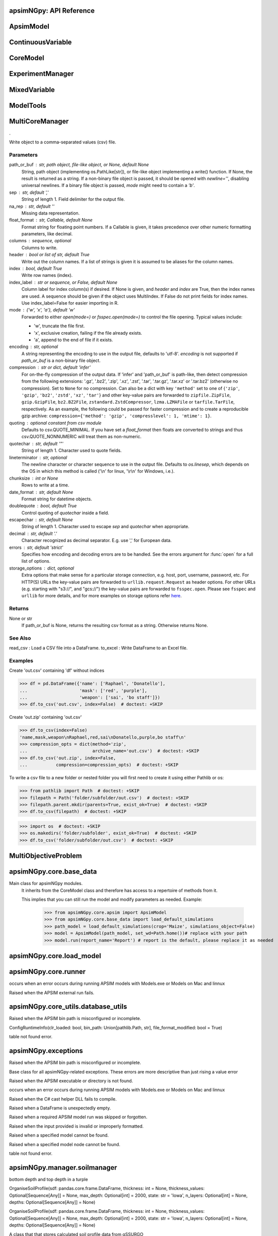 apsimNGpy: API Reference
~~~~~~~~~~~~~~~~~~~~~~~~

ApsimModel 
~~~~~~~~~~~~~~~~~~~~~~~~~

.. function:: apsimNGpy.core.apsim.ApsimModel(model: Union[os.PathLike, dict, str], out_path: Union[str, pathlib.Path] = None, set_wd=None, **kwargs)

   Main class for apsimNGpy modules.
    It inherits from the CoreModel class and therefore has access to a repertoire of methods from it.

    This implies that you can still run the model and modify parameters as needed.
    Example:
        >>> from apsimNGpy.core.apsim import ApsimModel
        >>> from apsimNGpy.core.base_data import load_default_simulations
        >>> path_model = load_default_simulations(crop='Maize', simulations_object=False)
        >>> model = ApsimModel(path_model, set_wd=Path.home())# replace with your path
        >>> model.run(report_name='Report') # report is the default, please replace it as needed

.. function:: apsimNGpy.core.apsim.ApsimModel.adjust_dul(self, simulations: Union[tuple, list] = None)

   - This method checks whether the soil ``SAT`` is above or below ``DUL`` and decreases ``DUL``  values accordingly

        - Need to call this method everytime ``SAT`` is changed, or ``DUL`` is changed accordingly.

        ``simulations``: str, name of the simulation where we want to adjust DUL and SAT according.

        ``returns``:

            model the object for method chaining

.. function:: apsimNGpy.core.apsim.ApsimModel.get_soil_from_web(self, simulation_name: Union[str, tuple, NoneType] = None, *, lonlat: Optional[System.Tuple[Double,Double]] = None, soil_series: Optional[str] = None, thickness_sequence: Optional[Sequence[float]] = 'auto', thickness_value: int = None, max_depth: Optional[int] = 2400, n_layers: int = 10, thinnest_layer: int = 100, thickness_growth_rate: float = 1.5, edit_sections: Optional[Sequence[str]] = None, attach_missing_sections: bool = True, additional_plants: tuple = None, adjust_dul: bool = True)

   Pull SSURGO-derived soil for a given location
        populate the APSIM simulation’s soil sections

        Parameters
        ----------
        ``simulation``: str | sequence[str] default is None
             Target a simulation or simulations. If None, all simulations will be updated with the downloaded soil profile.

        ``lonlat`` (lon, lat) tuple
            Location for SSURGO download, e.g., (-93.045, 42.012).

        ``soil_series``: str default is the dominant soil series by percentage
            Optional component/series filter for SSURGO selection. Be careful if not found an error is raised, it is
            safe to leave it to None, and a dominant one is returned

        ``thickness_sequence``: sequence[float] default is auto Explicit thickness layout per layer. If auto,
            it will be auto-generated from n_layers, thickness_growth_rate, the thinnest layer and max_depth thickness_value
            if thickness_sequence is None this value must be provided to generate the thickness sequence and together
            with max_depth must be provided.

       ``thickness_value`` (int, optional): The thickness for all the soil layers. If both thickness_sequence and
             thickness_value are provided, priority is given to thickness_sequence.

        ``max_depth``: int, default 2400mm: Maximum depth of the soil bottom layers. If not provided:

        ``edit_sections``: sequence[str], default ("physical", "organic", "chemical", "water", "water_balance", "solutes", "soil_crop", 'meta_info')
            Which section to edit.
            If a few sections are edited with different number of soil layers, APSIm will throw an error during run time

        ``attach_missing_sections`` bool, default is True
            If True, create/attach missing section nodes before editing.

        ``additional_plants``: sequence[str].
            if there were recently added crops, that need crop soil conditions such as KL.

        ``adjust_dul``: bool, optional: s
             Sometimes the SAT value(s) is/are above the DUL threshold, so adjustment is needed, else,
             APSIM with throw an errors, which will also cause apsimNGpy to respond with APsimRuntimeError during runtime.

        Returns
        ----------
        self for method chaining

        Notes
        ------

        - Assumes soil sections live under a Soil node; missing sections are attached there when
          `attach_missing_sections=True`.

        - Use your optimized SoilManager methods (vectorized + .NET double[] marshaling).

        Raises

        ValueError
        -------------------------
         - when a thickness sequence is not auto and has zero or less than zero values

         - when a thickness sequence is none and thickness value is none

         - if thickness value and max depth do not match in terms of units


        Side Effects
        -------------------------
        - Mutate the target APSIM simulation tree in place:

          - Creates and attaches a **Soil** node if missing when ``attach_missing_sections=True``.

          - Creates and/or updates child sections (``Physical``, ``Organic``, ``Chemical``,

            ``Water``, ``WaterBalance``, ``SoilCrop``) as requested in ``edit_sections``.

          - Overwrites section properties (e.g., layer arrays such as ``Depth``, ``CLL``, ``SAT``,

            ``BD``, solute columns, crop KL/XF, etc.) with values derived from the downloaded profile.

        - May add **SoilCrop** children for any names in ``additional_plants`` (and populate their
          properties), potentially replacing previously set values.


        - Performs **network I/O** to retrieve SSURGO tables when ``lonlat`` is provided (runtime and
          results depend on internet availability and the external service).


        - Emits **log messages** (warnings/info) via the package logger (e.g., when attaching nodes,
          when both thickness controls are provided, or when sections/columns are absent).


        - Caches the computed soil profile **within the helper manager instance** during execution,
          but does not persist it globally; the APSIM model in memory remains modified after return.


        - Does **not** write any files or save the APSIM document; call the model’s ``save`` method separately
          if persistence to disk is desired.

.. function:: apsimNGpy.core.apsim.ApsimModel.read_apsimx_data(self, table=None)

   Read APSIM NG datastore for the current model. Raises FileNotFoundError if the model was initialized from
        default models because those need to be executed first to generate a database.

        The rationale for this method is that you can just access the results from the previous session without
        running it, if the database is in the same location as the apsimx file.

        Since apsimNGpy clones the apsimx file, the original file is kept with attribute name `_model`, that is what is
        being used to access the dataset

        table (str): name of the database table to read if none of all tables are returned

         Returns: pandas.DataFrame

         Raises
         ------------
          KeyError: if table is not found in the database

.. function:: apsimNGpy.core.apsim.ApsimModel.replace_downloaded_soils(self, soil_tables: Union[dict, list], simulation_names: Union[tuple, list], **kwargs)

   @deprecated and will be removed in the future versions
            Updates soil parameters and configurations for downloaded soil data in simulation models.

            This method adjusts soil physical and organic parameters based on provided soil tables and applies these
            adjustments to specified simulation models.

            Parameters:
            ``soil_tables`` (list): A list containing soil data tables. Expected to contain: see the naming
            convention in the for APSIM - [0]: DataFrame with physical soil parameters. - [1]: DataFrame with organic
            soil parameters. - [2]: DataFrame with crop-specific soil parameters. - simulation_names (list of str): Names or identifiers for the simulations to
            be updated.s


            Returns:
            - self: Returns an instance of the class for ``chaining`` methods.

            This method directly modifies the simulation instances found by ``find_simulations`` method calls,
            updating physical and organic soil properties, as well as crop-specific parameters like lower limit (``LL``),
            drain upper limit (``DUL``), saturation (``SAT``), bulk density (``BD``), hydraulic conductivity at saturation (``KS``),
            and more based on the provided soil tables.

    ->> key-word argument

            ``set_sw_con``: Boolean, set the drainage coefficient for each layer
            ``adJust_kl``:: Bollean, adjust, kl based on productivity index
            ``CultvarName``: cultivar name which is in the sowing module for adjusting the rue
            ``tillage``: specify whether you will be carried to adjust some physical parameters

.. function:: apsimNGpy.core.apsim.ApsimModel.spin_up(self, report_name: str = 'Report', start=None, end=None, spin_var='Carbon', simulations=None)

   Perform a spin-up operation on the aPSim model.

        This method is used to simulate a spin-up operation in an aPSim model. During a spin-up, various soil properties or
        _variables may be adjusted based on the simulation results.

        Parameters:
        ----------
        ``report_name`` : str, optional (default: 'Report')
            The name of the aPSim report to be used for simulation results.

        ``start`` : str, optional
            The start date for the simulation (e.g., '01-01-2023'). If provided, it will change the simulation start date.

        ``end`` : str, optional
            The end date for the simulation (e.g., '3-12-2023'). If provided, it will change the simulation end date.

        ``spin_var`` : str, optional (default: 'Carbon'). the difference between the start and end date will determine the spin-up period
            The variable representing the child of spin-up operation. Supported values are 'Carbon' or 'DUL'.

        ``Returns:``
        -------
        self : ApsimModel
            The modified ``ApsimModel`` object after the spin-up operation.
            you could call ``save_edited`` file and save it to your specified location, but you can also proceed with the simulation

ContinuousVariable 
~~~~~~~~~~~~~~~~~~~~~~~~~~~~~~~~~

.. function:: apsimNGpy.optimizer.single.ContinuousVariable(apsim_model: 'apsimNGpy.core.apsim.ApsimModel', max_cache_size: int = 400, objectives: list = None, decision_vars: list = None)

   No documentation available.

.. function:: apsimNGpy.optimizer.single.ContinuousVariable.minimize_with_a_local_solver(self, **kwargs)

   Run a local optimization solver using `scipy.optimize.minimize`.

        This method wraps ``scipy.optimize.minimize`` to solve APSIM optimization problems
        defined using APSIM control variables and variable encodings. It tracks optimization progress via a progress bar,
        and decodes results into user-friendly labeled dictionaries.

        Optimization methods avail
        able in `scipy.optimize.minimize` include:

        +------------------+------------------------+-------------------+----------------+---------------------+----------------------------------------------+
        | Method           | Type                   | Gradient Required | Handles Bounds | Handles Constraints | Notes                                        |
        +==================+========================+===================+================+=====================+==============================================+
        | Nelder-Mead      | Local (Derivative-free)| No                | No             | No                  | Simplex algorithm                            |
        +------------------+------------------------+-------------------+----------------+---------------------+----------------------------------------------+
        | Powell           | Local (Derivative-free)| No                | Yes            | No                  | Direction set method                         |
        +------------------+------------------------+-------------------+----------------+---------------------+----------------------------------------------+
        | CG               | Local (Gradient-based) | Yes               | No             | No                  | Conjugate Gradient                           |
        +------------------+------------------------+-------------------+----------------+---------------------+----------------------------------------------+
        | BFGS             | Local (Gradient-based) | Yes               | No             | No                  | Quasi-Newton                                 |
        +------------------+------------------------+-------------------+----------------+---------------------+----------------------------------------------+
        | Newton-CG        | Local (Gradient-based) | Yes               | No             | No                  | Newton's method                              |
        +------------------+------------------------+-------------------+----------------+---------------------+----------------------------------------------+
        | L-BFGS-B         | Local (Gradient-based) | Yes               | Yes            | No                  | Limited memory BFGS                          |
        +------------------+------------------------+-------------------+----------------+---------------------+----------------------------------------------+
        | TNC              | Local (Gradient-based) | Yes               | Yes            | No                  | Truncated Newton                             |
        +------------------+------------------------+-------------------+----------------+---------------------+----------------------------------------------+
        | COBYLA           | Local (Derivative-free)| No                | No             | Yes                 | Constrained optimization by linear approx.   |
        +------------------+------------------------+-------------------+----------------+---------------------+----------------------------------------------+
        | SLSQP            | Local (Gradient-based) | Yes               | Yes            | Yes                 | Sequential Least Squares Programming         |
        +------------------+------------------------+-------------------+----------------+---------------------+----------------------------------------------+
        | trust-constr     | Local (Gradient-based) | Yes               | Yes            | Yes                 | Trust-region constrained                     |
        +------------------+------------------------+-------------------+----------------+---------------------+----------------------------------------------+
        | dogleg           | Local (Gradient-based) | Yes               | No             | No                  | Requires Hessian                             |
        +------------------+------------------------+-------------------+----------------+---------------------+----------------------------------------------+
        | trust-ncg        | Local (Gradient-based) | Yes               | No             | No                  | Newton-CG trust region                       |
        +------------------+------------------------+-------------------+----------------+---------------------+----------------------------------------------+
        | trust-exact      | Local (Gradient-based) | Yes               | No             | No                  | Trust-region, exact Hessian                  |
        +------------------+------------------------+-------------------+----------------+---------------------+----------------------------------------------+
        | trust-krylov     | Local (Gradient-based) | Yes               | No             | No                  | Trust-region, Hessian-free                   |
        +------------------+------------------------+-------------------+----------------+---------------------+----------------------------------------------+

        Reference:

        https://docs.scipy.org/doc/scipy/reference/generated/scipy.optimize.minimize.html#scipy.optimize.minimize.

        Parameters::

        **kwargs:

            Arbitrary keyword arguments passed to `scipy.optimize.minimize`, such as:

            - ``method (str)``: The optimization method to use.

            - ``options (dict)``: Solver-specific options like `disp`, `maxiter`, `gtol`, etc.

            - ``bounds (list of tuple)``: Variable bounds; defaults to self.bounds if not provided.

            - ``x0 (list):`` Optional starting guess (will override default provided values with ``add_control_var`` starting values).

        Returns:
            result (OptimizeResult):
                The optimization result object with the following additional field:
                - result.x_vars (dict): A dictionary of variable labels and optimized values.

        Example::

          from apsimNGpy.optimizer.single import ContinuousVariable

          class Problem(ContVarProblem):

                def __init__(self, model=None, simulation='Simulation'):
                    super().__init__(model, simulation)
                    self.simulation = simulation
                def evaluate(self, x, **kwargs):
                   return -self.run(verbose=False).results.Yield.mean()

          problem = Problem(model="Maize", simulation="Sim")
          problem.add_control("Manager", "Sow using a rule", "Population", v_type="grid",
                                start_value=5, values=[5, 9, 11])
          problem.add_control("Manager", "Sow using a rule", "RowSpacing", v_type="grid",
                                start_value=400, values=[400, 800, 1200])
          result = problem.minimize_with_local_solver(method='Powell', options={"maxiter": 300})
          print(result.x_vars)
          {'Population': 9, 'RowSpacing': 800}

.. function:: apsimNGpy.optimizer.single.ContinuousVariable.minimize_with_de(self, args=(), strategy='best1bin', maxiter=1000, popsize=15, tol=0.01, mutation=(0.5, 1), recombination=0.7, rng=None, callback=None, disp=True, polish=True, init='latinhypercube', atol=0, updating='immediate', workers=1, constraints=(), x0=None, *, integrality=None, vectorized=False)

   reference; https://docs.scipy.org/doc/scipy/reference/generated/scipy.optimize.differential_evolution.html

.. function:: apsimNGpy.optimizer.single.ContinuousVariable.optimization_type(self)

   No documentation available.

CoreModel 
~~~~~~~~~~~~~~~~~~~~~~~~

.. function:: apsimNGpy.core.core.CoreModel(model: Union[str, pathlib.Path, dict] = None, out_path: Union[str, pathlib.Path, NoneType] = None, out: Union[str, pathlib.Path, NoneType] = None, set_wd: Union[str, pathlib.Path, NoneType] = None, experiment: bool = False, copy: Optional[bool] = None) -> None

   Modify and run APSIM Next Generation (APSIM NG) simulation models.

    This class serves as the entry point for all apsimNGpy simulations and is inherited by the `ApsimModel` class.
    It is designed to be base class for all apsimNGpy models.

    Parameters:

        ``model`` (os.PathLike): The file path to the APSIM NG model. This parameter specifies the model file to be used in the simulation.

        ``out_path`` (str, optional): The path where the output file should be saved. If not provided, the output will be saved with the same name as the model file in the current dir_path.

        ``out`` (str, optional): Alternative path for the output file. If both `out_path` and `out` are specified, `out` takes precedence. Defaults to `None`.

        ``experiment`` (bool, optional): Specifies whether to initiate your model as an experiment defaults to false
          by default, the experiment is created with permutation but permutation can be passed as a kewy word argument to change
    Keyword parameters:
      **``copy`` (bool, deprecated)**: Specifies whether to clone the simulation file. This parameter is deprecated because the simulation file is now automatically cloned by default.

    .. tip::

          When an ``APSIM`` file is loaded, it is automatically copied to ensure a fallback to the original file in case of any issues during operations.

   .. Note::

       Starting with version 0.35, accessing default simulations no longer requires the load_default_simulations function from the base_data module.
       Instead, default simulations can now be retrieved directly via the CoreModel attribute or the ApsimModel class by specifying the name of the crop (e.g., "Maize").
       This means the relevant classes can now accept either a file path or a string representing the crop name.

.. function:: apsimNGpy.core.core.CoreModel.add_crop_replacements(self, _crop: str)

   Adds a replacement folder as a child of the simulations.

        Useful when you intend to edit cultivar **parameters**.

        **Args:**
            ``_crop`` (*str*): Name of the crop to be added to the replacement folder.

        ``Returns:``
            - *ApsimModel*: An instance of `apsimNGpy.core.core.apsim.ApsimModel` or `CoreModel`.

        ``Raises:``
            - *ValueError*: If the specified crop is not found.

.. function:: apsimNGpy.core.core.CoreModel.add_db_table(self, variable_spec: list = None, set_event_names: list = None, rename: str = None, simulation_name: Union[str, list, tuple] = <UserOptionMissing>)

   Adds a new database table, which ``APSIM`` calls ``Report`` (Models.Report) to the ``Simulation`` under a Simulation Zone.

        This is different from ``add_report_variable`` in that it creates a new, named report
        table that collects data based on a given list of _variables and events.

        :Args:
            ``variable_spec`` (list or str): A list of APSIM variable paths to include in the report table.
                                         If a string is passed, it will be converted to a list.
            ``set_event_names`` (list or str, optional): A list of APSIM events that trigger the recording of _variables.
                                                     Defaults to ['[Clock].EndOfYear'] if not provided. other examples include '[Clock].StartOfYear', '[Clock].EndOfsimulation',
                                                     '[crop_name].Harvesting' etc.,,
            ``rename`` (str): The name of the report table to be added. Defaults to 'my_table'.

            ``simulation_name`` (str,tuple, or list, Optional): if specified, the name of the simulation will be searched and will become the parent candidate for the report table.
                            If it is none, all Simulations in the file will be updated with the new db_table

        ``Raises``:
            ``ValueError``: If no variable_spec is provided.
            ``RuntimeError``: If no Zone is found in the current simulation scope.

        : Example::

               from apsimNGpy import core
               model = core.base_data.load_default_simulations(crop = 'Maize')
               model.add_db_table(variable_spec=['[Clock].Today', '[Soil].Nutrient.TotalC[1]/1000 as SOC1'], rename='report2')
               model.add_db_table(variable_spec=['[Clock].Today', '[Soil].Nutrient.TotalC[1]/1000 as SOC1', '[Maize].Grain.Total.Wt*10 as Yield'], rename='report2', set_event_names=['[Maize].Harvesting','[Clock].EndOfYear' ])

.. function:: apsimNGpy.core.core.CoreModel.add_fac(self, model_type, parameter, model_name, values, factor_name=None)

   Add a factor to the initiated experiment. This should replace add_factor. which has less abstractionn @param
        model_type: model_class from APSIM Models namespace @param parameter: name of the parameter to fill e.g CNR
        @param model_name: name of the model @param values: values of the parameter, could be an iterable for case of
        categorical variables or a string e.g, '0 to 100 step 10 same as [0, 10, 20, 30, ...].
        @param factor_name: name to identify the factor in question
        @return:

.. function:: apsimNGpy.core.core.CoreModel.add_factor(self, specification: str, factor_name: str = None, **kwargs)

   Adds a factor to the created experiment. Thus, this method only works on factorial experiments

        It could raise a value error if the experiment is not yet created.

        Under some circumstances, experiment will be created automatically as a permutation experiment.

        Parameters:
        ----------

        ``specification``: *(str), required*
        A specification can be:
                - 1. multiple values or categories e.g., "[Sow using a variable rule].Script.Population =4, 66, 9, 10"
                - 2. Range of values e.g, "[Fertilise at sowing].Script.Amount = 0 to 200 step 20",

        ``factor_name``: *(str), required*
        - expected to be the user-desired name of the factor being specified e.g., population

        Example::

            from apsimNGpy.core import base_data
            apsim = base_data.load_default_simulations(crop='Maize')
            apsim.create_experiment(permutation=False)
            apsim.add_factor(specification="[Fertilise at sowing].Script.Amount = 0 to 200 step 20", factor_name='Nitrogen')
            apsim.add_factor(specification="[Sow using a variable rule].Script.Population =4 to 8 step 2", factor_name='Population')
            apsim.run() # doctest: +SKIP

.. function:: apsimNGpy.core.core.CoreModel.add_model(self, model_type, adoptive_parent, rename=None, adoptive_parent_name=None, verbose=False, source='Models', source_model_name=None, override=True, **kwargs)

   Adds a model to the Models Simulations namespace.

        Some models are restricted to specific parent models, meaning they can only be added to compatible models.
        For example, a Clock model cannot be added to a Soil model.

        Args:
            ``model_class`` (str or Models object): The type of model to add, e.g., `Models.Clock` or just `"Clock"`. if the APSIM Models namespace is exposed to the current script, then model_class can be Models.Clock without strings quotes

            ``rename`` (str): The new name for the model.

            ``adoptive_parent`` (Models object): The target parent where the model will be added or moved e.g ``Models.Clock`` or ``Clock`` as string all are valid

            ``adoptive_parent_name`` (Models object, optional): Specifies the parent name for precise location. e.g ``Models.Core.Simulation`` or ``Simulations`` all are valid

            ``source`` (Models, str, CoreModel, ApsimModel object): ``defaults`` to Models namespace, implying a fresh non modified model.
            The source can be an existing Models or string name to point to one fo the default model example, which we can extract the model

            ``override`` (bool, optional): defaults to `True`. When `True` (recomended) it delete for any model with same name and type at the suggested parent location before adding the new model
            if ``False`` and proposed model to be added exists at the parent location, ``APSIM`` automatically generates a new name for the newly added model. This is not recommended.
        Returns:
            None: ``Models`` are modified in place, so models retains the same reference.

        .. caution::
            Added models from ``Models namespace`` are initially empty. Additional configuration is required to set parameters.
            For example, after adding a Clock module, you must set the start and end dates.

        Example::

            from apsimNGpy import core
            from apsimNGpy.core.core import Models

            model = core.base_data.load_default_simulations(crop="Maize")

            model.remove_model(Models.Clock)  # first delete the model
            model.add_model(Models.Clock, adoptive_parent=Models.Core.Simulation, rename='Clock_replaced', verbose=False)

            model.add_model(model_class=Models.Core.Simulation, adoptive_parent=Models.Core.Simulations, rename='Iowa')

            model.preview_simulation()  # doctest: +SKIP

            model.add_model(
                Models.Core.Simulation,
                adoptive_parent='Simulations',
                rename='soybean_replaced',
                source='Soybean')  # basically adding another simulation from soybean to the maize simulation

.. function:: apsimNGpy.core.core.CoreModel.add_report_variable(self, variable_spec: Union[list, str, tuple], report_name: str = None, set_event_names: Union[str, list] = None)

   This adds a report variable to the end of other _variables, if you want to change the whole report use change_report

        Parameters
        -------------------

        ``variable_spec``: (str, required): list of text commands for the report _variables e.g., '[Clock].Today as Date'

        ``param report_name``: (str, optional): name of the report variable if not specified the first accessed report object will be altered

        ``set_event_names`` (list or str, optional): A list of APSIM events that trigger the recording of _variables.
                                                     Defaults to ['[Clock].EndOfYear'] if not provided.
        :Returns:
            returns instance of apsimNGpy.core.core.apsim.ApsimModel or apsimNGpy.core.core.apsim.CoreModel
           raises an erros if a report is not found

        Example::

            from apsimNGpy import core
            model = core.base_data.load_default_simulations('Maize')
            model.add_report_variable(variable_spec = '[Clock].Today as Date', report_name = 'Report')

.. function:: apsimNGpy.core.core.CoreModel.change_report(self, *, command: str, report_name='Report', simulations=None, set_DayAfterLastOutput=None, **kwargs)

   Set APSIM report _variables for specified simulations.

        This function allows you to set the variable names for an APSIM report
        in one or more simulations.

        Parameters
        ----------
        ``command`` : str
            The new report string that contains variable names.
        ``report_name`` : str
            The name of the APSIM report to update defaults to Report.
        ``simulations`` : list of str, optional
            A list of simulation names to update. If `None`, the function will
            update the report for all simulations.

        Returns
        -------
        None

.. function:: apsimNGpy.core.core.CoreModel.change_simulation_dates(self, start_date: str = None, end_date: str = None, simulations: Union[tuple, list] = None)

   Set simulation dates.

        @deprecated

        Parameters
        -----------------------------------

        ``start_date``: (str) optional
            Start date as string, by default ``None``.

        ``end_date``: str (str) optional.
            End date as string, by default ``None``.

        ``simulations`` (str), optional
            List of simulation names to update, if ``None`` update all simulations.
        Note
        ________
        one of the ``start_date`` or ``end_date`` parameters should at least not be None

        raises assertion error if all dates are None

        ``return``: ``none``

        Example:
        ---------
            >>> from apsimNGpy.core.base_data import load_default_simulations
            >>> model = load_default_simulations(crop='maize')
            >>> model.change_simulation_dates(start_date='2021-01-01', end_date='2021-01-12')
            >>> changed_dates = model.extract_dates #check if it was successful
            >>> print(changed_dates)
               {'Simulation': {'start': datetime.date(2021, 1, 1),
                'end': datetime.date(2021, 1, 12)}}

            .. tip::

                It is possible to target a specific simulation by specifying simulation name for this case the name is Simulations, so, it could appear as follows
                 model.change_simulation_dates(start_date='2021-01-01', end_date='2021-01-12', simulation = 'Simulation')

.. function:: apsimNGpy.core.core.CoreModel.change_som(self, *, simulations: Union[tuple, list] = None, inrm: int = None, icnr: int = None, surface_om_name='SurfaceOrganicMatter', **kwargs)

   @deprecated in v0.38 +

         Change ``Surface Organic Matter`` (``SOM``) properties in specified simulations.

    Parameters:
        ``simulations`` (str ort list): List of simulation names to target (default: None).

        ``inrm`` (int): New value for Initial Residue Mass (default: 1250).

        ``icnr``` (int): New value for Initial Carbon to Nitrogen Ratio (default: 27).

        ``surface_om_name`` (str, optional): name of the surface organic matter child defaults to ='SurfaceOrganicMatter'

    Returns:
        self: The current instance of the class.

.. function:: apsimNGpy.core.core.CoreModel.check_som(self, simulations=None)

   @deprecated in versions 0.38+

.. function:: apsimNGpy.core.core.CoreModel.clean_up(self, db=True, verbose=False, coerce=True, csv=True)

   Clears the file cloned the datastore and associated csv files are not deleted if db is set to False defaults to True.

        Returns:
           >>None: This method does not return a value.

        .. caution::

           Please proceed with caution, we assume that if you want to clear the model objects, then you don't need them,
           but by making copy compulsory, then, we are clearing the edited files

.. function:: apsimNGpy.core.core.CoreModel.clone_model(self, model_type, model_name, adoptive_parent_type, rename=None, adoptive_parent_name=None)

   Clone an existing  ``model`` and move it to a specified parent within the simulation structure.
        The function modifies the simulation structure by adding the cloned model to the ``designated parent``.

        This function is useful when a model instance needs to be duplicated and repositioned in the ``APSIM`` simulation
        hierarchy without manually redefining its structure.

        Parameters:
        ----------
        ``model_class`` : Models
            The type of the model to be cloned, e.g., `Models.Simulation` or `Models.Clock`.
        ``model_name`` : str
            The unique identification name of the model instance to be cloned, e.g., `"clock1"`.
        ``adoptive_parent_type`` : Models
            The type of the new parent model where the cloned model will be placed.
        ``rename`` : str, optional
            The new name for the cloned model. If not provided, the clone will be renamed using
            the original name with a `_clone` suffix.
        ``adoptive_parent_name`` : str, optional
            The name of the parent model where the cloned model should be moved. If not provided,
            the model will be placed under the default parent of the specified type.
        ``in_place`` : bool, optional
            If ``True``, the cloned model remains in the same location but is duplicated. Defaults to ``False``.

        Returns:
        -------
        None


        Example:
        -------
         Create a cloned version of `"clock1"` and place it under `"Simulation"` with the new name ``"new_clock`"`::

            from apsimNGpy.core.base_data import load_default_simulations
            model  = load_default_simulations('Maize')
            model.clone_model('Models.Clock', "clock1", 'Models.Simulation', rename="new_clock",adoptive_parent_type= 'Models.Core.Simulations', adoptive_parent_name="Simulation")

.. function:: apsimNGpy.core.core.CoreModel.create_experiment(self, permutation: bool = True, base_name: str = None, **kwargs)

   Initialize an ``ExperimentManager`` instance, adding the necessary models and factors.

        Args:

            ``kwargs``: Additional parameters for CoreModel.

            ``permutation`` (bool). If True, the experiment uses a permutation node to run unique combinations of the specified
            factors for the simulation. For example, if planting population and nitrogen fertilizers are provided,
            each combination of planting population level and fertilizer amount is run as an individual treatment.

           ``base_name`` (str, optional): The name of the base simulation to be moved into the experiment setup. if not
            provided, it is expected to be Simulation as the default.

        .. warning::

            ``base_name`` is optional but the experiment may not be created if there are more than one base simulations. Therefore, an error is likely.

.. function:: apsimNGpy.core.core.CoreModel.detect_model_type(self, model_instance: Union[str, Field(name='Models',type=<class 'object'>,default=<module 'Models'>,default_factory=<dataclasses._MISSING_TYPE object at 0x00000225A238B5F0>,init=False,repr=True,hash=None,compare=True,metadata=mappingproxy({}),kw_only=False,_field_type=_FIELD)])

   Detects the model type from a given APSIM model instance or path string.

.. function:: apsimNGpy.core.core.CoreModel.edit_cultivar(self, *, CultivarName: str, commands: str, values: Any, **kwargs)

   @deprecated
        Edits the parameters of a given cultivar. we don't need a simulation name for this unless if you are defining it in the
        manager section, if that it is the case, see update_mgt.

        Requires:
           required a replacement for the crops

        Args:

          - CultivarName (str, required): Name of the cultivar (e.g., 'laila').

          - variable_spec (str, required): A strings representing the parameter paths to be edited.
                         Example: ('[Grain].MaximumGrainsPerCob.FixedValue', '[Phenology].GrainFilling.Target.FixedValue')

          - values: values for each command (e.g., (721, 760)).

        Returns: instance of the class CoreModel or ApsimModel

.. function:: apsimNGpy.core.core.CoreModel.edit_model(self, model_type: str, model_name: str, simulations: Union[str, list] = 'all', cacheit=False, cache_size=300, verbose=False, **kwargs)

   Modify various APSIM model components by specifying the model type and name across given simulations.

        Parameters
        ----------
        ``model_class``: str
            Type of the model component to modify (e.g., 'Clock', 'Manager', 'Soils.Physical', etc.).

        ``simulations``: Union[str, list], optional
            A simulation name or list of simulation names in which to search. Defaults to all simulations in the model.

        ``model_name``: str
            Name of the model instance to modify.
        ``cachit``: bool, optional
           used to cache results for model selection. Defaults to False. Important during repeated calls, like in optimization.
           please do not cache, when you expect to make model adjustment, such as adding new child nodes

        ``cache_size``: int, optional
           maximum number of caches that can be made to avoid memory leaks in case cacheit is true. Defaults to 300

        ``**kwargs``: dict
            Additional keyword arguments specific to the model type. These vary by component:

            - ``Weather``:
                - ``weather_file`` (str): Path to the weather ``.met`` file.

            - ``Clock``:
                - Date properties such as ``Start`` and ``End`` in ISO format (e.g., '2021-01-01').

            - ``Manager``:
                - Variables to update in the Manager script using `update_mgt_by_path`.

            - ``Soils.Physical | Soils.Chemical | Soils.Organic | Soils.Water:``
                - Variables to replace using ``replace_soils_values_by_path``.

            Valid ``parameters`` are shown below;

            +------------------+--------------------------------------------------------------------------------------------------------------------------------------+
            | Soil Model Type  | **Supported key word arguments**                                                                                                     |
            +==================+======================================================================================================================================+
            | Physical         | AirDry, BD, DUL, DULmm, Depth, DepthMidPoints, KS, LL15, LL15mm, PAWC, PAWCmm, SAT, SATmm, SW, SWmm, Thickness, ThicknessCumulative  |
            +------------------+--------------------------------------------------------------------------------------------------------------------------------------+
            | Organic          | CNR, Carbon, Depth, FBiom, FInert, FOM, Nitrogen, SoilCNRatio, Thickness                                                             |
            +------------------+--------------------------------------------------------------------------------------------------------------------------------------+
            | Chemical         | Depth, PH, Thickness                                                                                                                 |
            +------------------+--------------------------------------------------------------------------------------------------------------------------------------+

            - ``Report``:
                - ``report_name`` (str): Name of the report model (optional depending on structure).
                - ``variable_spec`` (list[str] or str): Variables to include in the report.
                - ``set_event_names`` (list[str], optional): Events that trigger the report.

            - ``Cultivar``:
                - ``commands`` (str): APSIM path to the cultivar parameter to update.
                - ``values`` (Any): Value to assign.
                - ``cultivar_manager`` (str): Name of the Manager script managing the cultivar, which must contain the `CultivarName` parameter. Required to propagate updated cultivar values, as APSIM treats cultivars as read-only.

        .. warning::

            ValueError
                If the model instance is not found, required kwargs are missing, or `kwargs` is empty.
            NotImplementedError
                If the logic for the specified `model_class` is not implemented.

        Examples::

            from apsimNGpy.core.apsim import ApsimModel
            model = ApsimModel(model='Maize')

        Example of how to edit a cultivar model::

            model.edit_model(model_class='Cultivar',
                 simulations='Simulation',
                 commands='[Phenology].Juvenile.Target.FixedValue',
                 values=256,
                 model_name='B_110',
                 new_cultivar_name='B_110_edited',
                 cultivar_manager='Sow using a variable rule')

        Edit a soil organic matter module::

            model.edit_model(
                 model_class='Organic',
                 simulations='Simulation',
                 model_name='Organic',
                 Carbon=1.23)

        Edit multiple soil layers::

            model.edit_model(
                 model_class='Organic',
                 simulations='Simulation',
                 model_name='Organic',
                 Carbon=[1.23, 1.0])

        Example of how to edit solute models::

           model.edit_model(
                 model_class='Solute',
                 simulations='Simulation',
                 model_name='NH4',
                 InitialValues=0.2)
           model.edit_model(
                model_class='Solute',
                simulations='Simulation',
                model_name='Urea',
                InitialValues=0.002)

        Edit a manager script::

           model.edit_model(
                model_class='Manager',
                simulations='Simulation',
                model_name='Sow using a variable rule',
                population=8.4)

        Edit surface organic matter parameters::

            model.edit_model(
                model_class='SurfaceOrganicMatter',
                simulations='Simulation',
                model_name='SurfaceOrganicMatter',
                InitialResidueMass=2500)

            model.edit_model(
                model_class='SurfaceOrganicMatter',
                simulations='Simulation',
                model_name='SurfaceOrganicMatter',
                InitialCNR=85)

        Edit Clock start and end dates::

            model.edit_model(
                model_class='Clock',
                simulations='Simulation',
                model_name='Clock',
                Start='2021-01-01',
                End='2021-01-12')

        Edit report _variables::

            model.edit_model(
                model_class='Report',
                simulations='Simulation',
                model_name='Report',
                variable_spec='[Maize].AboveGround.Wt as abw')

        Multiple report _variables::

            model.edit_model(
                model_class='Report',
                simulations='Simulation',
                model_name='Report',
                variable_spec=[
                '[Maize].AboveGround.Wt as abw',
                '[Maize].Grain.Total.Wt as grain_weight'])

.. function:: apsimNGpy.core.core.CoreModel.examine_management_info(self, simulations: Union[list, tuple] = None)

   @deprecated in versions 0.38+
        This will show the current management scripts in the simulation root

        Parameters
        ----------
        ``simulations``, optional
            List or tuple of simulation names to update, if `None` show all simulations.

.. function:: apsimNGpy.core.core.CoreModel.extract_any_soil_physical(self, parameter, simulations: [<class 'list'>, <class 'tuple'>] = <UserOptionMissing>)

   Extracts soil physical parameters in the simulation

        Args::
            ``parameter`` (_string_): string e.g. DUL, SAT
            ``simulations`` (string, optional): Targeted simulation name. Defaults to None.
        ---------------------------------------------------------------------------
        returns an array of the parameter values

.. function:: apsimNGpy.core.core.CoreModel.extract_soil_physical(self, simulations: [<class 'tuple'>, <class 'list'>] = None)

   Find physical soil

        Parameters
        ----------
        ``simulation``, optional
            Simulation name, if `None` use the first simulation.
        Returns
        -------
            APSIM Models.Soils.Physical object

.. function:: apsimNGpy.core.core.CoreModel.extract_start_end_years(self, simulations: str = None)

   Get simulation dates. deprecated

        Parameters
        ----------
        ``simulations``: (str) optional
            List of simulation names to use if `None` get all simulations.

        ``Returns``
            Dictionary of simulation names with dates.

.. function:: apsimNGpy.core.core.CoreModel.find_model(model_name: str)

   Find a model from the Models namespace and return its path.

        Args:
            model_name (str): The name of the model to find.
            model_namespace (object, optional): The root namespace (defaults to Models).
            path (str, optional): The accumulated path to the model.

        Returns:
            str: The full path to the model if found, otherwise None.

        Example::

             from apsimNGpy import core  # doctest:
             model =core.base_data.load_default_simulations(crop = "Maize")
             model.find_model("Weather")  # doctest: +SKIP
             'Models.Climate.Weather'
             model.find_model("Clock")  # doctest: +SKIP
             'Models.Clock'

.. function:: apsimNGpy.core.core.CoreModel.get_crop_replacement(self, Crop)

   :param Crop: crop to get the replacement
        :return: System.Collections.Generic.IEnumerable APSIM plant object

.. function:: apsimNGpy.core.core.CoreModel.get_model_paths(self, cultivar=False) -> list[str]

   Select out a few model types to use for building the APSIM file inspections

.. function:: apsimNGpy.core.core.CoreModel.get_simulated_output(self, report_names: Union[str, list], axis=0, **kwargs) -> pandas.core.frame.DataFrame

   Reads report data from CSV files generated by the simulation.

        Parameters:
        -----------
        ``report_names``: Union[str, list]
            Name or list names of report tables to read. These should match the
            report model names in the simulation output.

        Returns:
        --------
        ``pd.DataFrame``
            Concatenated DataFrame containing the data from the specified reports.

        Raises:
        -------
        ``ValueError``
            If any of the requested report names are not found in the available tables.

        ``RuntimeError``
            If the simulation has not been ``run`` successfully before attempting to read data.

        Example::

          from apsimNGpy.core.apsim import ApsimModel
          model = ApsimModel(model= 'Maize') # replace with your path to the apsim template model
          ``model.run()`` # if we are going to use get_simulated_output, no to need to provide the report name in ``run()`` method
          df = model.get_simulated_output(report_names = ["Report"])
          print(df)
            SimulationName  SimulationID  CheckpointID  ... Maize.Total.Wt     Yield   Zone
         0     Simulation             1             1  ...       1728.427  8469.616  Field
         1     Simulation             1             1  ...        920.854  4668.505  Field
         2     Simulation             1             1  ...        204.118   555.047  Field
         3     Simulation             1             1  ...        869.180  3504.000  Field
         4     Simulation             1             1  ...       1665.475  7820.075  Field
         5     Simulation             1             1  ...       2124.740  8823.517  Field
         6     Simulation             1             1  ...       1235.469  3587.101  Field
         7     Simulation             1             1  ...        951.808  2939.152  Field
         8     Simulation             1             1  ...       1986.968  8379.435  Field
         9     Simulation             1             1  ...       1689.966  7370.301  Field
         [10 rows x 16 columns]

.. function:: apsimNGpy.core.core.CoreModel.get_weather_from_web(self, lonlat: tuple, start: int, end: int, simulations=<UserOptionMissing>, source='nasa', filename=None)

   Replaces the weather (met) file in the model using weather data fetched from an online source.

            ``lonlat``: ``tuple``
                 A tuple containing the longitude and latitude coordinates.

            ``start``: int
                  Start date for the weather data retrieval.

            ``end``: int
                  End date for the weather data retrieval.

            ``simulations``: str | list[str] default is all or None list of simulations or a singular simulation
                  name, where to place the weather data, defaults to None, implying ``all`` the available simulations

            ``source``: str default is 'nasa'
                 Source of the weather data.

            ``filename``: str default is generated using the base name of the apsimx file in use, and the start and
                    end years Name of the file to save the retrieved data. If None, a default name is generated.

            ``Returns: ``
             model object with the corresponding file replaced with the fetched weather data.

            ..code-block:: python

                  from apsimNgpy.core.apsim import ApsimModel
                  model = ApsimModel(model= "Maize")
                  model.get_weather_from_web(lonlat = (-93.885490, 42.060650), start = 1990, end  =2001)

            Changing weather data with non-matching start and end dates in the simulation will lead to ``RuntimeErrors``.
            To avoid this, first check the start and end date before proceeding as follows::

                  dt = model.inspect_model_parameters(model_class='Clock', model_name='Clock', simulations='Simulation')
                  start, end = dt['Start'].year, dt['End'].year
                  # output: 1990, 2000

.. function:: apsimNGpy.core.core.CoreModel.inspect_file(self, *, cultivar=False, console=True, **kwargs)

   Inspect the file by calling ``inspect_model()`` through ``get_model_paths.``
        This method is important in inspecting the ``whole file`` and also getting the ``scripts paths``

        cultivar: i (bool) includes cultivar paths

        console: (bool) print to the console

.. function:: apsimNGpy.core.core.CoreModel.inspect_model(self, model_type: Union[str, Field(name='Models',type=<class 'object'>,default=<module 'Models'>,default_factory=<dataclasses._MISSING_TYPE object at 0x00000225A238B5F0>,init=False,repr=True,hash=None,compare=True,metadata=mappingproxy({}),kw_only=False,_field_type=_FIELD)], fullpath=True, **kwargs)

   Inspect the model types and returns the model paths or names.

        When is it needed?
        --------------------
         useful if you want to identify the paths or name of the model for further editing the model.

        Parameters
        --------------

        model_class : type | str
            The APSIM model type to search for. You may pass either a class (e.g.,
            Models.Clock, Models.Manager) or a string. Strings can be short names
            (e.g., "Clock", "Manager") or fully qualified (e.g., "Models.Core.Simulation",
            "Models.Climate.Weather", "Models.Core.IPlant").

        fullpath : bool, optional (default: False)
            If False, return the model *name* only.
            If True, return the model’s *full path* relative to the Simulations root.

        Returns
        -------
        list[str]
            A list of model names or full paths, depending on `fullpath`.

        Examples::

             from apsimNGpy.core.apsim import ApsimModel
             from apsimNGpy.core.core import Models


        load default ``maize`` module::

             model = ApsimModel('Maize')

        Find the path to all the manager scripts in the simulation::

             model.inspect_model(Models.Manager, fullpath=True)
             [.Simulations.Simulation.Field.Sow using a variable rule', '.Simulations.Simulation.Field.Fertilise at
             sowing', '.Simulations.Simulation.Field.Harvest']

        Inspect the full path of the Clock Model::

             model.inspect_model(Models.Clock) # gets the path to the Clock models
             ['.Simulations.Simulation.Clock']

        Inspect the full path to the crop plants in the simulation::

             model.inspect_model(Models.Core.IPlant) # gets the path to the crop model
             ['.Simulations.Simulation.Field.Maize']

        Or use the full string path as follows::

             model.inspect_model(Models.Core.IPlant, fullpath=False) # gets you the name of the crop Models
             ['Maize']
        Get the full path to the fertilizer model::

             model.inspect_model(Models.Fertiliser, fullpath=True)
             ['.Simulations.Simulation.Field.Fertiliser']

        The models from APSIM Models namespace are abstracted to use strings. All you need is to specify the name or the full path to the model enclosed in a stirng as follows::

             model.inspect_model('Clock') # get the path to the clock model
             ['.Simulations.Simulation.Clock']

        Alternatively, you can do the following::

             model.inspect_model('Models.Clock')
             ['.Simulations.Simulation.Clock']

        Repeat inspection of the plant model while using a ``string``::

             model.inspect_model('IPlant')
             ['.Simulations.Simulation.Field.Maize']

        Inspect using the full model namespace path::

             model.inspect_model('Models.Core.IPlant')

        What about the weather model?::

             model.inspect_model('Weather') # inspects the weather module
             ['.Simulations.Simulation.Weather']

        Alternative::

             # or inspect using full model namespace path
             model.inspect_model('Models.Climate.Weather')
             ['.Simulations.Simulation.Weather']

        Try finding the path to the cultivar model::

             model.inspect_model('Cultivar', fullpath=False) # list all available cultivar names
             ['Hycorn_53', 'Pioneer_33M54', 'Pioneer_38H20','Pioneer_34K77', 'Pioneer_39V43','Atrium', 'Laila', 'GH_5019WX']

        # we can get only the names of the cultivar models using the full string path::

             model.inspect_model('Models.PMF.Cultivar', fullpath = False)
             ['Hycorn_53','Pioneer_33M54', 'Pioneer_38H20','Pioneer_34K77', 'Pioneer_39V43','Atrium', 'Laila', 'GH_5019WX']

        .. tip::

            Models can be inspected either by importing the Models namespace or by using string paths. The most reliable
             approach is to provide the full model path—either as a string or as the ``Models`` object.

            However, remembering full paths can be tedious, so allowing partial model names or references can significantly
             save time during development and exploration.

        ..note::

            - You do not need to import `Models` if you pass a string; both short and
              fully qualified names are supported.
            - “Full path” is the APSIM tree path **relative to the Simulations node**
              (be mindful of the difference between *Simulations* (root) and an individual
              *Simulation*).

.. function:: apsimNGpy.core.core.CoreModel.inspect_model_parameters(self, model_type: Union[Field(name='Models',type=<class 'object'>,default=<module 'Models'>,default_factory=<dataclasses._MISSING_TYPE object at 0x00000225A238B5F0>,init=False,repr=True,hash=None,compare=True,metadata=mappingproxy({}),kw_only=False,_field_type=_FIELD), str], model_name: str, simulations: Union[str, list] = <UserOptionMissing>, parameters: Union[list, set, tuple, str] = 'all', **kwargs)

   Inspect the input parameters of a specific ``APSIM`` model type instance within selected simulations.

        This method consolidates functionality previously spread across ``examine_management_info``, ``read_cultivar_params``, and other inspectors,
        allowing a unified interface for querying parameters of interest across a wide range of APSIM models.

        Parameters
        ----------
        ``model_class`` : str
            The name of the model class to inspect (e.g., 'Clock', 'Manager', 'Physical', 'Chemical', 'Water', 'Solute').
            Shorthand names are accepted (e.g., 'Clock', 'Weather') as well as fully qualified names (e.g., 'Models.Clock', 'Models.Climate.Weather').

        ``simulations`` : Union[str, list]
            A single simulation name or a list of simulation names within the APSIM context to inspect.

        ``model_name`` : str
            The name of the specific model instance within each simulation. For example, if `model_class='Solute'`,
            `model_name` might be 'NH4', 'Urea', or another solute name.

        ``parameters`` : Union[str, set, list, tuple], optional
            A specific parameter or a collection of parameters to inspect. Defaults to `'all'`, in which case all accessible attributes are returned.
            For layered models like Solute, valid parameters include `Depth`, `InitialValues`, `SoluteBD`, `Thickness`, etc.

        ``kwargs`` : dict
            Reserved for future compatibility; currently unused.

        ``Returns``
        -------
            Union[dict, list, pd.DataFrame, Any]
            The format depends on the model type:
            ``Weather``: file path(s) as string(s)

        - ``Clock``: dictionary with start and end datetime objects (or a single datetime if only one is requested).

        - ``Manager``: dictionary of script parameters.

        - ``Soil-related`` models: pandas DataFrame of layered values.

        - ``Report``: dictionary with `VariableNames` and `EventNames`.

        - ``Cultivar``: dictionary of parameter strings.

        Raises
        ------
        ``ValueError``
            If the specified model or simulation is not found or arguments are invalid.

        ``NotImplementedError``
            If the model type is unsupported by the current interface.


        Requirements
        --------------
        - APSIM Next Generation Python bindings (`apsimNGpy`)
        - Python 3.10+

        Examples::

           model_instance = CoreModel('Maize')

        Inspect full soil ``Organic`` profile::

            model_instance.inspect_model_parameters('Organic', simulations='Simulation', model_name='Organic')
               CNR  Carbon      Depth  FBiom  ...         FOM  Nitrogen  SoilCNRatio  Thickness
            0  12.0    1.20      0-150   0.04  ...  347.129032     0.100         12.0      150.0
            1  12.0    0.96    150-300   0.02  ...  270.344362     0.080         12.0      150.0
            2  12.0    0.60    300-600   0.02  ...  163.972144     0.050         12.0      300.0
            3  12.0    0.30    600-900   0.02  ...   99.454133     0.025         12.0      300.0
            4  12.0    0.18   900-1200   0.01  ...   60.321981     0.015         12.0      300.0
            5  12.0    0.12  1200-1500   0.01  ...   36.587131     0.010         12.0      300.0
            6  12.0    0.12  1500-1800   0.01  ...   22.191217     0.010         12.0      300.0
            [7 rows x 9 columns]

        Inspect soil ``Physical`` profile::

            model_instance.inspect_model_parameters('Physical', simulations='Simulation', model_name='Physical')
                AirDry        BD       DUL  ...        SWmm Thickness  ThicknessCumulative
            0  0.130250  1.010565  0.521000  ...   78.150033     150.0                150.0
            1  0.198689  1.071456  0.496723  ...   74.508522     150.0                300.0
            2  0.280000  1.093939  0.488438  ...  146.531282     300.0                600.0
            3  0.280000  1.158613  0.480297  ...  144.089091     300.0                900.0
            4  0.280000  1.173012  0.471584  ...  141.475079     300.0               1200.0
            5  0.280000  1.162873  0.457071  ...  137.121171     300.0               1500.0
            6  0.280000  1.187495  0.452332  ...  135.699528     300.0               1800.0
            [7 rows x 17 columns]

        Inspect soil ``Chemical`` profile::

            model_instance.inspect_model_parameters('Chemical', simulations='Simulation', model_name='Chemical')
               Depth   PH  Thickness
            0      0-150  8.0      150.0
            1    150-300  8.0      150.0
            2    300-600  8.0      300.0
            3    600-900  8.0      300.0
            4   900-1200  8.0      300.0
            5  1200-1500  8.0      300.0
            6  1500-1800  8.0      300.0

        Inspect one or more specific parameters::

            model_instance.inspect_model_parameters('Organic', simulations='Simulation', model_name='Organic', parameters='Carbon')
              Carbon
            0    1.20
            1    0.96
            2    0.60
            3    0.30
            4    0.18
            5    0.12
            6    0.12

        Inspect more than one specific properties::

            model_instance.inspect_model_parameters('Organic', simulations='Simulation', model_name='Organic', parameters=['Carbon', 'CNR'])
               Carbon   CNR
            0    1.20  12.0
            1    0.96  12.0
            2    0.60  12.0
            3    0.30  12.0
            4    0.18  12.0
            5    0.12  12.0
            6    0.12  12.0

        Inspect Report module attributes::

             model_instance.inspect_model_parameters('Report', simulations='Simulation', model_name='Report')
             {'EventNames': ['[Maize].Harvesting'],
            'VariableNames': ['[Clock].Today',
            '[Maize].Phenology.CurrentStageName',
            '[Maize].AboveGround.Wt',
            '[Maize].AboveGround.N',
            '[Maize].Grain.Total.Wt*10 as Yield',
            '[Maize].Grain.Wt',
            '[Maize].Grain.Size',
            '[Maize].Grain.NumberFunction',
            '[Maize].Grain.Total.Wt',
            '[Maize].Grain.N',
            '[Maize].Total.Wt']}

        Specify only EventNames:

           model_instance.inspect_model_parameters('Report', simulations='Simulation', model_name='Report', parameters='EventNames')
           {'EventNames': ['[Maize].Harvesting']}

        Inspect a weather file path::

             model_instance.inspect_model_parameters('Weather', simulations='Simulation', model_name='Weather')
            '%root%/Examples/WeatherFiles/AU_Dalby.met'

        Inspect manager script parameters::

            model_instance.inspect_model_parameters('Manager',
            simulations='Simulation', model_name='Sow using a variable rule')
            {'Crop': 'Maize',
            'StartDate': '1-nov',
            'EndDate': '10-jan',
            'MinESW': '100.0',
            'MinRain': '25.0',
            'RainDays': '7',
            'CultivarName': 'Dekalb_XL82',
            'SowingDepth': '30.0',
            'RowSpacing': '750.0',
            'Population': '10'}
        Inspect manager script by specifying one or more parameters::

            model_instance.inspect_model_parameters('Manager',
            simulations='Simulation', model_name='Sow using a variable rule',
            parameters='Population')
            {'Population': '10'}

        Inspect cultivar parameters::

            model_instance.inspect_model_parameters('Cultivar',
            simulations='Simulation', model_name='B_110') # lists all path specifications for B_110 parameters abd their values
            model_instance.inspect_model_parameters('Cultivar', simulations='Simulation',
            model_name='B_110', parameters='[Phenology].Juvenile.Target.FixedValue')
            {'[Phenology].Juvenile.Target.FixedValue': '210'}

        Inspect surface organic matter module::

            model_instance.inspect_model_parameters('Models.Surface.SurfaceOrganicMatter',
            simulations='Simulation', model_name='SurfaceOrganicMatter')
            {'NH4': 0.0,
             'InitialResidueMass': 500.0,
             'StandingWt': 0.0,
             'Cover': 0.0,
             'LabileP': 0.0,
             'LyingWt': 0.0,
             'InitialCNR': 100.0,
             'P': 0.0,
             'InitialCPR': 0.0,
             'SurfOM': <System.Collections.Generic.List[SurfOrganicMatterType] object at 0x000001DABDBB58C0>,
             'C': 0.0,
             'N': 0.0,
             'NO3': 0.0}

        Inspect a few parameters as needed::

            model_instance.inspect_model_parameters('Models.Surface.SurfaceOrganicMatter', simulations='Simulation',
            ... model_name='SurfaceOrganicMatter', parameters={'InitialCNR', 'InitialResidueMass'})
            {'InitialCNR': 100.0, 'InitialResidueMass': 500.0}

        Inspect a clock::

             model_instance.inspect_model_parameters('Clock', simulations='Simulation', model_name='Clock')
             {'End': datetime.datetime(2000, 12, 31, 0, 0),
             'Start': datetime.datetime(1990, 1, 1, 0, 0)}

        Inspect a few Clock parameters as needed::

            model_instance.inspect_model_parameters('Clock', simulations='Simulation',
            model_name='Clock', parameters='End')
            datetime.datetime(2000, 12, 31, 0, 0)

        Access specific components of the datetime object e.g., year, month, day, hour, minute::

              model_instance.inspect_model_parameters('Clock', simulations='Simulation',
              model_name='Clock', parameters='Start').year # gets the start year only
              1990

        Inspect solute models::

            model_instance.inspect_model_parameters('Solute', simulations='Simulation', model_name='Urea')
                   Depth  InitialValues  SoluteBD  Thickness
            0      0-150            0.0  1.010565      150.0
            1    150-300            0.0  1.071456      150.0
            2    300-600            0.0  1.093939      300.0
            3    600-900            0.0  1.158613      300.0
            4   900-1200            0.0  1.173012      300.0
            5  1200-1500            0.0  1.162873      300.0
            6  1500-1800            0.0  1.187495      300.0

            model_instance.inspect_model_parameters('Solute', simulations='Simulation', model_name='NH4',
            parameters='InitialValues')
                InitialValues
            0 0.1
            1 0.1
            2 0.1
            3 0.1
            4 0.1
            5 0.1
            6 0.1

.. function:: apsimNGpy.core.core.CoreModel.inspect_model_parameters_by_path(self, path, *, parameters: Union[list, set, tuple, str] = None)

   Inspect and extract parameters from a model component specified by its path.

        Parameters
        ----------
        path : str
            A string path to the model component within the APSIM simulation hierarchy.

        parameters : list, set, tuple, or str, optional
            One or more parameter names to extract from the model. If None, attempts to extract all available parameters.

        Returns
        -------
        dict
            A dictionary of parameter names and their values.

        .. note::

            This method wraps the `extract_value` utility to fetch parameters from a model component
            identified by a path string. Internally, it:
            1. Finds the model object using the given path.
            2. Extracts and returns the requested parameter(s).

.. function:: apsimNGpy.core.core.CoreModel.move_model(self, model_type: Field(name='Models',type=<class 'object'>,default=<module 'Models'>,default_factory=<dataclasses._MISSING_TYPE object at 0x00000225A238B5F0>,init=False,repr=True,hash=None,compare=True,metadata=mappingproxy({}),kw_only=False,_field_type=_FIELD), new_parent_type: Field(name='Models',type=<class 'object'>,default=<module 'Models'>,default_factory=<dataclasses._MISSING_TYPE object at 0x00000225A238B5F0>,init=False,repr=True,hash=None,compare=True,metadata=mappingproxy({}),kw_only=False,_field_type=_FIELD), model_name: str = None, new_parent_name: str = None, verbose: bool = False, simulations: Union[str, list] = None)

   Args:

        - ``model_class`` (Models): type of model tied to Models Namespace

        - ``new_parent_type``: new model parent type (Models)

        - ``model_name``:name of the model e.g., Clock, or Clock2, whatever name that was given to the model

        -  ``new_parent_name``: what is the new parent names =Field2, this field is optional but important if you have nested simulations

        Returns:

          returns instance of apsimNGpy.core.core.apsim.ApsimModel or apsimNGpy.core.core.apsim.CoreModel

.. function:: apsimNGpy.core.core.CoreModel.preview_simulation(self)

   Preview the simulation file in the apsimNGpy object in the APSIM graphical user interface.

        ``return``: opens the simulation file

.. function:: apsimNGpy.core.core.CoreModel.recompile_edited_model(self, out_path: os.PathLike)

   Args:
        ______________
        ``out_path``: os.PathLike object this method is called to convert the simulation object from ConverterReturnType to model like object

        ``return:`` self

.. function:: apsimNGpy.core.core.CoreModel.refresh_model(self)

   for methods that will alter the simulation objects and need refreshing the second time we call
       @return: self for method chaining

.. function:: apsimNGpy.core.core.CoreModel.remove_model(self, model_class: Field(name='Models',type=<class 'object'>,default=<module 'Models'>,default_factory=<dataclasses._MISSING_TYPE object at 0x00000225A238B5F0>,init=False,repr=True,hash=None,compare=True,metadata=mappingproxy({}),kw_only=False,_field_type=_FIELD), model_name: str = None)

   Removes a model from the APSIM Models.Simulations namespace.

        Parameters
        ----------
        ``model_class`` : Models
            The type of the model to remove (e.g., `Models.Clock`). This parameter is required.

        ``model_name`` : str, optional
            The name of the specific model instance to remove (e.g., `"Clock"`). If not provided, all models of the
            specified type may be removed.

        Returns:

           None

        Example::

               from apsimNGpy import core
               from apsimNGpy.core.core import Models
               model = core.base_data.load_default_simulations(crop = 'Maize')
               model.remove_model(Models.Clock) #deletes the clock node
               model.remove_model(Models.Climate.Weather) #deletes the weather node

.. function:: apsimNGpy.core.core.CoreModel.rename_model(self, model_type, *, old_name, new_name)

   Renames a model within the APSIM simulation tree.

            This method searches for a model of the specified type and current name,
            then updates its name to the new one provided. After renaming, it saves
            the updated simulation file to enforce the changes.

            Parameters
            ----------
            model_type : str
                The type of the model to rename (e.g., "Manager", "Clock", etc.).
            old_name : str
                The current name of the model to be renamed.
            new_name : str
                The new name to assign to the model.

            Returns
            -------
            self : object
                Returns the modified object to allow for method chaining.

            Raises
            ------
            ValueError
                If the model of the specified type and name is not found.

            .. Note::

                This method uses ``get_or_check_model`` with action='get' to locate the model,
                and then updates the model's `Name` attribute. ``save()`` is called
                immediately after to apply and enfoce the change.

            Example::
               from apsimNGpy.core.apsim import ApsimModel
               model = ApsimModel(model = 'Maize')
               model.rename_model(model_class="Simulation", old_name ='Simulation', new_name='my_simulation')
               # check if it has been successfully renamed
               model.inspect_model(model_class='Simulation', fullpath = False)
               ['my_simulation']
               # The alternative is to use model.inspect_file to see your changes
               model.inspect_file()

.. function:: apsimNGpy.core.core.CoreModel.replace_model_from(self, model, model_type: str, model_name: str = None, target_model_name: str = None, simulations: str = None)

   Replace a model e.g., a soil model with another soil model from another APSIM model.
        The method assumes that the model to replace is already loaded in the current model and is is the same class as source model.
        e.g., a soil node to soil node, clock node to clock node, et.c

        Args:
            ``model``: Path to the APSIM model file or a CoreModel instance.

            ``model_class`` (str): Class name (as string) of the model to replace (e.g., "Soil").

            ``model_name`` (str, optional): Name of the model instance to copy from the source model.
                If not provided, the first match is used.

            ``target_model_name`` (str, optional): Specific simulation name to target for replacement.
                Only used when replacing Simulation-level objects.

            ``simulations`` (str, optional): Simulation(s) to operate on. If None, applies to all.

        Returns:
            self: To allow method chaining.

        ``Raises:``
            ``ValueError``: If ``model_class`` is "Simulations" which is not allowed for replacement.

.. function:: apsimNGpy.core.core.CoreModel.replace_soil_property_values(self, *, parameter: str, param_values: list, soil_child: str, simulations: list = <UserOptionMissing>, indices: list = None, crop=None, **kwargs)

   Replaces values in any soil property array. The soil property array.

        ``parameter``: str: parameter name e.g., NO3, 'BD'

        ``param_values``: list or tuple: values of the specified soil property name to replace

        ``soil_child``: str: sub child of the soil component e.g., organic, physical etc.

        ``simulations``: list: list of simulations to where the child is found if
          not found, all current simulations will receive the new values, thus defaults to None

        ``indices``: list. Positions in the array which will be replaced. Please note that unlike C#, python satrt counting from 0

        ``crop`` (str, optional): string for soil water replacement. Default is None

.. function:: apsimNGpy.core.core.CoreModel.replace_soils_values_by_path(self, node_path: str, indices: list = None, **kwargs)

   set the new values of the specified soil object by path. only layers parameters are supported.

        Unfortunately, it handles one soil child at a time e.g., ``Physical`` at a go

        Args:

        ``node_path`` (str, required): complete path to the soil child of the Simulations e.g.,Simulations.Simulation.Field.Soil.Organic.
         Use`copy path to node function in the GUI to get the real path of the soil node.

        ``indices`` (list, optional): defaults to none but could be the position of the replacement values for arrays

        ``kwargs`` (key word arguments): This carries the parameter and the values e.g., BD = 1.23 or BD = [1.23, 1.75]
         if the child is ``Physical``, or ``Carbon`` if the child is ``Organic``

         ``raises``
         ``ValueError`` if none of the key word arguments, representing the paramters are specified

         returns:
            - ``apsimNGpy.core.CoreModel`` object and if the path specified does not translate to the child object in
         the simulation

         Example::

              from apsimNGpy.core.base_data import load_default_simulations
              model = load_default_simulations(crop ='Maize', simulations_object=False) # initiate model.
              model = CoreModel(model) # ``replace`` with your intended file path
              model.replace_soils_values_by_path(node_path='.Simulations.Simulation.Field.Soil.Organic', indices=[0], Carbon =1.3)
              sv= model.get_soil_values_by_path('.Simulations.Simulation.Field.Soil.Organic', 'Carbon')
              output # {'Carbon': [1.3, 0.96, 0.6, 0.3, 0.18, 0.12, 0.12]}

.. function:: apsimNGpy.core.core.CoreModel.replicate_file(self, k: int, path: os.PathLike = None, suffix: str = 'replica')

   Replicates a file ``k`` times.

        If a ``path`` is specified, the copies will be placed in that dir_path with incremented filenames.

        If no path is specified, copies are created in the same dir_path as the original file, also with incremented filenames.

        Parameters:
        - self: The core.api.CoreModel object instance containing 'path' attribute pointing to the file to be replicated.

        - k (int): The number of copies to create.

        - path (str, optional): The dir_path where the replicated files will be saved. Defaults to None, meaning the
        same dir_path as the source file.

        - suffix (str, optional): a suffix to attached with the copies. Defaults to "replicate"


        Returns:
        - A list of paths to the newly created files if get_back_list is True else a generator is returned.

.. function:: apsimNGpy.core.core.CoreModel.restart_model(self, model_info=None)

   ``model_info``: A named tuple object returned by `load_apsim_model` from the `model_loader` module.

        Notes:
        - This parameter is crucial whenever we need to ``reinitialize`` the model, especially after updating management practices or editing the file.
        - In some cases, this method is executed automatically.
        - If ``model_info`` is not specified, the simulation will be reinitialized from `self`.

        This function is called by ``save_edited_file`` and ``update_mgt``.

        :return: self

.. function:: apsimNGpy.core.core.CoreModel.run(self, report_name: Union[tuple, list, str] = None, simulations: Union[tuple, list] = None, clean_up: bool = True, verbose: bool = False, **kwargs) -> 'CoreModel'

   Run ``APSIM`` model simulations.

        Parameters
        ----------
        ``report_name`` : Union[tuple, list, str], optional
            Defaults to APSIM default Report Name if not specified.
            - If iterable, all report tables are read and aggregated into one DataFrame.
            - If None, runs without collecting database results.
            - If str, a single DataFrame is returned.

        ``simulations`` : Union[tuple, list], optional
            List of simulation names to run. If None, runs all simulations.

        ``clean_up`` : bool, optional
            If True, removes the existing database before running.

        ``verbose`` : bool, optional
            If True, enables verbose output for debugging. The method continues with debugging info anyway if the run was unsuccessful

        ``kwargs`` : dict
            Additional keyword arguments, e.g., to_csv=True

        Returns
        -------
        ``CoreModel``
            Instance of the class CoreModel.
       ``RuntimeError``
            Raised if the ``APSIM`` run is unsuccessful. Common causes include ``missing meteorological files``,
            mismatched simulation ``start`` dates with ``weather`` data, or other ``configuration issues``.

       Example:

       Instantiate an ``apsimNGpy.core.apsim.ApsimModel`` object and run::

              from apsimNGpy.core.apsim import ApsimModel
              model = ApsimModel(model= 'Maize')# replace with your path to the apsim template model
              model.run(report_name = "Report")

.. function:: apsimNGpy.core.core.CoreModel.save(self, file_name=None)

   Save the simulation models to file

        ``file_name``: The name of the file to save the defaults to none, taking the exising filename

        Returns: model object

.. function:: apsimNGpy.core.core.CoreModel.save_edited_file(self, out_path: os.PathLike = None, reload: bool = False) -> Optional[ForwardRef('CoreModel')]

   Saves the model to the local drive.
            @deprecated: use save() method instead

            Notes: - If `out_path` is None, the `save_model_to_file` function extracts the filename from the
            `Model.Core.Simulation` object. - `out_path`, however, is given high priority. Therefore,
            we first evaluate if it is not None before extracting from the file. - This is crucial if you want to
            give the file a new name different from the original one while saving.

            Parameters
            - out_path (str): Desired path for the .apsimx file, by default, None.
            - reload (bool): Whether to load the file using the `out_path` or the model's original file name.

.. function:: apsimNGpy.core.core.CoreModel.set_categorical_factor(self, factor_path: str, categories: Union[list, tuple], factor_name: str = None)

   wraps around ``add_factor()`` to add a continuous factor, just for clarity.

         parameters
         __________________________
        ``factor_path``: (str, required): path of the factor definition relative to its child node "[Fertilise at sowing].Script.Amount"

        ``factor_name``: (str) name of the factor.

        ``categories``: (tuple, list, required): multiple values of a factor

        ``returns``:
          ``ApsimModel`` or ``CoreModel``: An instance of ``apsimNGpy.core.core.apsim.ApsimModel`` or ``CoreModel``.

        Example::

            from apsimNGpy.core import base_data
            apsim = base_data.load_default_simulations(crop='Maize')
            apsim.create_experiment(permutation=False)
            apsim.set_continuous_factor(factor_path = "[Fertilise at sowing].Script.Amount", lower_bound=100, upper_bound=300, interval=10)

.. function:: apsimNGpy.core.core.CoreModel.set_continuous_factor(self, factor_path, lower_bound, upper_bound, interval, factor_name=None)

   Wraps around `add_factor` to add a continuous factor, just for clarity

        Args:
            ``factor_path``: (str): The path of the factor definition relative to its child node,
                e.g., `"[Fertilise at sowing].Script.Amount"`.

            ``factor_name``: (str): The name of the factor.

            ``lower_bound``: (int or float): The lower bound of the factor.

            ``upper_bound``: (int or float): The upper bound of the factor.

            ``interval``: (int or float): The distance between the factor levels.

        ``Returns``:
            ``ApsimModel`` or ``CoreModel``: An instance of `apsimNGpy.core.core.apsim.ApsimModel` or `CoreModel`.
        Example::

            from apsimNGpy.core import base_data
            apsim = base_data.load_default_simulations(crop='Maize')
            apsim.create_experiment(permutation=False)
            apsim.set_continuous_factor(factor_path = "[Fertilise at sowing].Script.Amount", lower_bound=100, upper_bound=300, interval=10)

.. function:: apsimNGpy.core.core.CoreModel.show_met_file_in_simulation(self, simulations: list = None)

   Show weather file for all simulations

.. function:: apsimNGpy.core.core.CoreModel.summarize_numeric(self, data_table: Union[str, tuple, list] = None, columns: list = None, percentiles=(0.25, 0.5, 0.75), round=2) -> pandas.core.frame.DataFrame

   Summarize numeric columns in a simulated pandas DataFrame. Useful when you want to quickly look at the simulated data

        Parameters:

            -  data_table (list, tuple, str): The names of the data table attached to the simulations. defaults to all data tables.
            -  specific (list) columns to summarize.
            -  percentiles (tuple): Optional percentiles to include in the summary.
            -  round (int): number of decimal places for rounding off.

        Returns:

            pd.DataFrame: A summary DataFrame with statistics for each numeric column.

.. function:: apsimNGpy.core.core.CoreModel.update_cultivar(self, *, parameters: dict, simulations: Union[list, tuple] = None, clear=False, **kwargs)

   Update cultivar parameters

        Parameters
        ----------
       ``parameters`` (dict, required) dictionary of cultivar parameters to update.

       ``simulations``, optional
            List or tuples of simulation names to update if `None` update all simulations.

       ``clear`` (bool, optional)
            If `True` remove all existing parameters, by default `False`.

.. function:: apsimNGpy.core.core.CoreModel.update_mgt(self, *, management: Union[dict, tuple], simulations: [<class 'list'>, <class 'tuple'>] = <UserOptionMissing>, out: [<class 'pathlib.Path'>, <class 'str'>] = None, reload: bool = True, **kwargs)

   Update management settings in the model. This method handles one management parameter at a time.

            Parameters
            ----------
            ``management`` : dict or tuple
                A dictionary or tuple of management parameters to update. The dictionary should have 'Name' as the key
                for the management script's name and corresponding values to update. Lists are not allowed as they are mutable
                and may cause issues with parallel processing. If a tuple is provided, it should be in the form (param_name, param_value).

            ``simulations`` : list of str, optional
                List of simulation names to update. If `None`, updates all simulations. This is not recommended for large
                numbers of simulations as it may result in a high computational load.

            ``out`` : str or pathlike, optional
                Path to save the edited model. If `None`, uses the default output path specified in `self.out_path` or
                `self.model_info.path`. No need to call `save_edited_file` after updating, as this method handles saving.

            Returns
            -------
            self : CoreModel
                Returns the instance of the `CoreModel` class for method chaining.

            Notes - Ensure that the ``management`` parameter is provided in the correct format to avoid errors. -
            This method does not perform ``validation`` on the provided ``management`` dictionary beyond checking for key
            existence. - If the specified management script or parameters do not exist, they will be ignored.

.. function:: apsimNGpy.core.core.CoreModel.update_mgt_by_path(self, *, path: str, fmt='.', **kwargs)

   Args:
        _________________
        ``path``: complete node path to the script manager e.g. '.Simulations.Simulation.Field.Sow using a variable rule'

        ``fmt``: seperator for formatting the path e.g., ".". Other characters can be used with
         caution, e.g., / and clearly declared in fmt argument. If you want to use the forward slash, it will be '/Simulations/Simulation/Field/Sow using a variable rule', fmt = '/'

        ``kwargs``: Corresponding keyword arguments representing the paramters in the script manager and their values. Values is what you want
        to change to; Example here ``Population`` =8.2, values should be entered with their corresponding data types e.g.,
         int, float, bool,str etc.

        return: self

ExperimentManager 
~~~~~~~~~~~~~~~~~~~~~~~~~~~~~~~~

.. function:: apsimNGpy.core.experimentmanager.ExperimentManager(model, out_path=None, out=None)

   No documentation available.

.. function:: apsimNGpy.core.experimentmanager.ExperimentManager.add_factor(self, specification: str, factor_name: str = None, **kwargs)

   Adds a new factor to the experiment based on an APSIM script specification.

           Args:
               specification (str): A script-like APSIM expression that defines the parameter variation.
               factor_name (str, optional): A unique name for the factor; auto-generated if not provided.
               **kwargs: Optional metadata or configuration (not yet used internally).

           Raises:
               ValueError: If a Script-based specification references a non-existent or unlinked manager script.

           Side Effects:
               Inserts the factor into the appropriate parent node (Permutation or Factors).
               If a factor at the same index already exists, it is safely deleted before inserting the new one.

.. function:: apsimNGpy.core.experimentmanager.ExperimentManager.finalize(self)

   "
        Finalizes the experiment setup by re-creating the internal APSIM factor nodes from specs.

        This method is designed as a guard against unintended modifications and ensures that all
        factor definitions are fully resolved and written before saving.

        Side Effects:
            Clears existing children from the parent factor node.
            Re-creates and attaches each factor as a new node.
            Triggers model saving.

.. function:: apsimNGpy.core.experimentmanager.ExperimentManager.init_experiment(self, permutation=True)

   Initializes the factorial experiment structure inside the APSIM file.

            Args:
                permutation (bool): If True, enables permutation mode; otherwise, uses standard factor crossing.

            Side Effects:
                Replaces any existing ExperimentManager node with a new configuration.
                Clones the base simulation and adds it under the experiment.

MixedVariable 
~~~~~~~~~~~~~~~~~~~~~~~~~~~~

.. function:: apsimNGpy.optimizer.single.MixedVariable(apsim_model: 'ApsimNGpy.Core.Model', max_cache_size=400, objectives=None, decision_vars=None)

   No documentation available.

.. function:: apsimNGpy.optimizer.single.MixedVariable.minimize_with_alocal_solver(self, **kwargs)

   Run a local optimization solver (e.g., Powell, L-BFGS-B, etc.) on given defined problem.

            This method wraps ``scipy.optimize.minimize`` and handles mixed-variable encoding internally
            using the `Objective` wrapper from ``wrapdisc``. It supports any method supported by SciPy's
            `minimize` function and uses the encoded starting values and variable bounds. This decoding implies that you can optimize categorical variable such as start dates or
            cultivar paramter with xy numerical values.

            Progress is tracked using a progress bar, and results are automatically decoded and stored
            in ``self.outcomes``.

            Parameters:
                **kwargs: Keyword arguments passed directly to `scipy.optimize.minimize`.
                          Important keys include:
                            - ``method (str)``: Optimization algorithm (e.g., 'Powell', 'L-BFGS-B').
                            - ``options (dict)``: Dictionary of solver options like maxiter, disp, etc.
        scipy.optimize.minimize provide a number of optimization algorithms see table below or for details check their website:
        https://docs.scipy.org/doc/scipy/reference/generated/scipy.optimize.minimize.html#scipy.optimize.minimize

        +------------------+------------------------+-------------------+----------------+---------------------+----------------------------------------------+
        | Method           | Type                   | Gradient Required | Handles Bounds | Handles Constraints | Notes                                        |
        +==================+========================+===================+================+=====================+==============================================+
        | Nelder-Mead      | Local (Derivative-free)| No                | No             | No                  | Simplex algorithm                            |
        +------------------+------------------------+-------------------+----------------+---------------------+----------------------------------------------+
        | Powell           | Local (Derivative-free)| No                | Yes            | No                  | Direction set method                         |
        +------------------+------------------------+-------------------+----------------+---------------------+----------------------------------------------+
        | CG               | Local (Gradient-based) | Yes               | No             | No                  | Conjugate Gradient                           |
        +------------------+------------------------+-------------------+----------------+---------------------+----------------------------------------------+
        | BFGS             | Local (Gradient-based) | Yes               | No             | No                  | Quasi-Newton                                 |
        +------------------+------------------------+-------------------+----------------+---------------------+----------------------------------------------+
        | Newton-CG        | Local (Gradient-based) | Yes               | No             | No                  | Newton's method                              |
        +------------------+------------------------+-------------------+----------------+---------------------+----------------------------------------------+
        | L-BFGS-B         | Local (Gradient-based) | Yes               | Yes            | No                  | Limited memory BFGS                          |
        +------------------+------------------------+-------------------+----------------+---------------------+----------------------------------------------+
        | TNC              | Local (Gradient-based) | Yes               | Yes            | No                  | Truncated Newton                             |
        +------------------+------------------------+-------------------+----------------+---------------------+----------------------------------------------+
        | COBYLA           | Local (Derivative-free)| No                | No             | Yes                 | Constrained optimization by linear approx.   |
        +------------------+------------------------+-------------------+----------------+---------------------+----------------------------------------------+
        | SLSQP            | Local (Gradient-based) | Yes               | Yes            | Yes                 | Sequential Least Squares Programming         |
        +------------------+------------------------+-------------------+----------------+---------------------+----------------------------------------------+
        | trust-constr     | Local (Gradient-based) | Yes               | Yes            | Yes                 | Trust-region constrained                     |
        +------------------+------------------------+-------------------+----------------+---------------------+----------------------------------------------+
        | dogleg           | Local (Gradient-based) | Yes               | No             | No                  | Requires Hessian                             |
        +------------------+------------------------+-------------------+----------------+---------------------+----------------------------------------------+
        | trust-ncg        | Local (Gradient-based) | Yes               | No             | No                  | Newton-CG trust region                       |
        +------------------+------------------------+-------------------+----------------+---------------------+----------------------------------------------+
        | trust-exact      | Local (Gradient-based) | Yes               | No             | No                  | Trust-region, exact Hessian                  |
        +------------------+------------------------+-------------------+----------------+---------------------+----------------------------------------------+
        | trust-krylov     | Local (Gradient-based) | Yes               | No             | No                  | Trust-region, Hessian-free                   |
        +------------------+------------------------+-------------------+----------------+---------------------+----------------------------------------------+

            Returns:
                result (OptimizeResult): The result of the optimization, with an additional
                                         `x_vars` attribute that provides a labeled dict of optimized
                                         control variable values.

            Raises:
                Any exceptions raised by `scipy.optimize.minimize`.

            Example:
            --------
            The following example shows how to use this method, the evaluation is very basic, but you
            can add a more advanced evaluation by adding a loss function e.g RMSE os NSE by comparing with the observed and predicted,
            and changing the control variables::

            class Problem(MixedVarProblem):
                def __init__(self, model=None, simulation='Simulation'):
                    super().__init__(model, simulation)
                    self.simulation = simulation

                def evaluate(self, x, **kwargs):
                    # All evlauations can be defined inside here, by taking into accound the fact that the results object returns a data frame
                    # Also, you can specify the database table or report name holding the ``results``
                    return -self.run(verbose=False).results.Yield.mean() # A return is based on your objective definition, but as I said this could a ``RRMSE`` error or any other loss function

            # Ready to initialise the problem

            .. code-block:: python

                 problem.add_control(
                    path='.Simulations.Simulation.Field.Fertilise at sowing',
                    Amount="?",
                    bounds=[50, 300],
                    v_type="float",
                    start_value =50
                 )

                problem.add_control(
                    path='.Simulations.Simulation.Field.Sow using a variable rule',
                    Population="?",
                    bounds=[4, 14],
                    v_type="float",
                    start_value=5
                )

.. function:: apsimNGpy.optimizer.single.MixedVariable.minimize_with_de(self, args=(), strategy='best1bin', maxiter=1000, popsize=15, tol=0.01, mutation=(0.5, 1), recombination=0.7, rng=None, callback=None, disp=True, polish=True, init='latinhypercube', atol=0, updating='immediate', workers=1, constraints=(), x0=None, seed=1, *, integrality=None, vectorized=False)

   Runs differential evolution on the wrapped objective function.
        Reference: https://docs.scipy.org/doc/scipy/reference/generated/scipy.optimize.differential_evolution.html

.. function:: apsimNGpy.optimizer.single.MixedVariable.optimization_type(self)

   No documentation available.

ModelTools 
~~~~~~~~~~~~~~~~~~~~~~~~~

.. function:: apsimNGpy.core.model_tools.ModelTools() -> None

   A utility class providing convenient access to core APSIM model operations and constants.

       Attributes:
           ``ADD`` (callable): Function or class for adding components to an APSIM model.

           ``DELETE`` (callable): Function or class for deleting components from an APSIM model.

           ``MOVE`` (callable): Function or class for moving components within the model structure.

           ``RENAME`` (callable): Function or class for renaming components.

           ``CLONER`` (callable): Utility to clone APSIM models or components.

           ``REPLACE`` (callable): Function to replace components in the model.

           ``MultiThreaded`` (Enum): Enumeration value to specify multi-threaded APSIM runs.

           ``SingleThreaded`` (Enum): Enumeration value to specify single-threaded APSIM runs.

           ``ModelRUNNER`` (class): APSIM run manager that handles simulation execution.

           ``CLASS_MODEL`` (type): The type of the APSIM Clock model, often used for type checks or instantiation.

           ``ACTIONS`` (tuple): Set of supported string actions ('get', 'delete', 'check').

           ``COLLECT`` (callable): Function for forcing memory checks

.. function:: apsimNGpy.core.model_tools.ModelTools.find_all_in_scope(parent, child_class)

   @param parent: base model scope to search
    @param child_class: Model class from the Models namespace to search for
    @return: list[Models.Core.IModel] objects

.. function:: apsimNGpy.core.model_tools.ModelTools.find_child_of_class(parent, child_class)

   Finds a child with a break. Equivalent to old method of FindDescendant. can return None if no child

MultiCoreManager 
~~~~~~~~~~~~~~~~~~~~~~~~~~~~~~~

.. function:: apsimNGpy.core.mult_cores.MultiCoreManager(db_path: Union[str, pathlib.Path, NoneType] = (None,), agg_func: Optional[str] = None, ran_ok: bool = False, incomplete_jobs: list = <factory>) -> None

   MultiCoreManager(db_path: Union[str, pathlib.Path, NoneType] = (None,), agg_func: Optional[str] = None, ran_ok: bool = False, incomplete_jobs: list = <factory>)

.. function:: apsimNGpy.core.mult_cores.MultiCoreManager.clean_up_data(self)

   Clears the data associated with each job. Please call this method after run_all_jobs is complete

.. function:: apsimNGpy.core.mult_cores.MultiCoreManager.clear_db(self)

   Clears the database before any simulations.

          First attempt a complete ``deletion`` of the database if that fails, existing tables are all deleted

.. function:: apsimNGpy.core.mult_cores.MultiCoreManager.clear_scratch(self)

   clears the scratch directory where apsim files are cloned before being loaded. should be called after all simulations are completed

.. function:: apsimNGpy.core.mult_cores.MultiCoreManager.get_simulated_output(self, axis=0)

   Get simulated output from the API

        :param axis: if axis =0, concatenation is along the ``rows`` and if it is 1 concatenation is along the ``columns``

.. function:: apsimNGpy.core.mult_cores.MultiCoreManager.insert_data(self, results, table)

   Insert results into the specified table
        results: (Pd.DataFrame, dict) The results that will be inserted into the table
        table: str (name of the table to insert)

.. function:: apsimNGpy.core.mult_cores.MultiCoreManager.run_all_jobs(self, jobs, *, n_cores=17, threads=False, clear_db=True, **kwargs)

   runs all provided jobs using ``processes`` or ``threads`` specified

        ``threads (bool)``: threads or processes

        ``jobs (iterable[simulations paths]``: jobs to run

        ``n_cores (int)``: number of cores to use

        ``clear_db (bool)``: clear the database existing data if any. defaults to True

        ``kwargs``:
          retry_rate (int, optional): how many times to retry jobs before giving up

        :return: None

.. function:: apsimNGpy.core.mult_cores.MultiCoreManager.run_parallel(self, model)

   This is the worker for each simulation.

        The function performs two things; runs the simulation and then inserts the simulated data into a specified
        database.

        :param model: str, dict, or Path object related .apsimx json file

        returns None

.. function:: apsimNGpy.core.mult_cores.MultiCoreManager.save_tocsv(self, path_or_buf, **kwargs)

   Persist simulation results to a SQLite database table.

        This method writes `self.results` (a pandas DataFrame) to the given csv file. It is designed to be robust in workflows where some simulations
        may fail: any successfully simulated rows present in `self.results` are
        still saved. This is useful when an ephemeral/temporary database was used
        during simulation and you need a durable copy
.
        
Write object to a comma-separated values (csv) file.

Parameters
----------
path_or_buf : str, path object, file-like object, or None, default None
    String, path object (implementing os.PathLike[str]), or file-like
    object implementing a write() function. If None, the result is
    returned as a string. If a non-binary file object is passed, it should
    be opened with `newline=''`, disabling universal newlines. If a binary
    file object is passed, `mode` might need to contain a `'b'`.
sep : str, default ','
    String of length 1. Field delimiter for the output file.
na_rep : str, default ''
    Missing data representation.
float_format : str, Callable, default None
    Format string for floating point numbers. If a Callable is given, it takes
    precedence over other numeric formatting parameters, like decimal.
columns : sequence, optional
    Columns to write.
header : bool or list of str, default True
    Write out the column names. If a list of strings is given it is
    assumed to be aliases for the column names.
index : bool, default True
    Write row names (index).
index_label : str or sequence, or False, default None
    Column label for index column(s) if desired. If None is given, and
    `header` and `index` are True, then the index names are used. A
    sequence should be given if the object uses MultiIndex. If
    False do not print fields for index names. Use index_label=False
    for easier importing in R.
mode : {'w', 'x', 'a'}, default 'w'
    Forwarded to either `open(mode=)` or `fsspec.open(mode=)` to control
    the file opening. Typical values include:

    - 'w', truncate the file first.
    - 'x', exclusive creation, failing if the file already exists.
    - 'a', append to the end of file if it exists.

encoding : str, optional
    A string representing the encoding to use in the output file,
    defaults to 'utf-8'. `encoding` is not supported if `path_or_buf`
    is a non-binary file object.
compression : str or dict, default 'infer'
    For on-the-fly compression of the output data. If 'infer' and 'path_or_buf' is
    path-like, then detect compression from the following extensions: '.gz',
    '.bz2', '.zip', '.xz', '.zst', '.tar', '.tar.gz', '.tar.xz' or '.tar.bz2'
    (otherwise no compression).
    Set to ``None`` for no compression.
    Can also be a dict with key ``'method'`` set
    to one of {``'zip'``, ``'gzip'``, ``'bz2'``, ``'zstd'``, ``'xz'``, ``'tar'``} and
    other key-value pairs are forwarded to
    ``zipfile.ZipFile``, ``gzip.GzipFile``,
    ``bz2.BZ2File``, ``zstandard.ZstdCompressor``, ``lzma.LZMAFile`` or
    ``tarfile.TarFile``, respectively.
    As an example, the following could be passed for faster compression and to create
    a reproducible gzip archive:
    ``compression={'method': 'gzip', 'compresslevel': 1, 'mtime': 1}``.

    .. versionadded:: 1.5.0
        Added support for `.tar` files.

       May be a dict with key 'method' as compression mode
       and other entries as additional compression options if
       compression mode is 'zip'.

       Passing compression options as keys in dict is
       supported for compression modes 'gzip', 'bz2', 'zstd', and 'zip'.
quoting : optional constant from csv module
    Defaults to csv.QUOTE_MINIMAL. If you have set a `float_format`
    then floats are converted to strings and thus csv.QUOTE_NONNUMERIC
    will treat them as non-numeric.
quotechar : str, default '\"'
    String of length 1. Character used to quote fields.
lineterminator : str, optional
    The newline character or character sequence to use in the output
    file. Defaults to `os.linesep`, which depends on the OS in which
    this method is called ('\\n' for linux, '\\r\\n' for Windows, i.e.).

    .. versionchanged:: 1.5.0

        Previously was line_terminator, changed for consistency with
        read_csv and the standard library 'csv' module.

chunksize : int or None
    Rows to write at a time.
date_format : str, default None
    Format string for datetime objects.
doublequote : bool, default True
    Control quoting of `quotechar` inside a field.
escapechar : str, default None
    String of length 1. Character used to escape `sep` and `quotechar`
    when appropriate.
decimal : str, default '.'
    Character recognized as decimal separator. E.g. use ',' for
    European data.
errors : str, default 'strict'
    Specifies how encoding and decoding errors are to be handled.
    See the errors argument for :func:`open` for a full list
    of options.

storage_options : dict, optional
    Extra options that make sense for a particular storage connection, e.g.
    host, port, username, password, etc. For HTTP(S) URLs the key-value pairs
    are forwarded to ``urllib.request.Request`` as header options. For other
    URLs (e.g. starting with "s3://", and "gcs://") the key-value pairs are
    forwarded to ``fsspec.open``. Please see ``fsspec`` and ``urllib`` for more
    details, and for more examples on storage options refer `here
    <https://pandas.pydata.org/docs/user_guide/io.html?
    highlight=storage_options#reading-writing-remote-files>`_.

Returns
-------
None or str
    If path_or_buf is None, returns the resulting csv format as a
    string. Otherwise returns None.

See Also
--------
read_csv : Load a CSV file into a DataFrame.
to_excel : Write DataFrame to an Excel file.

Examples
--------
Create 'out.csv' containing 'df' without indices

>>> df = pd.DataFrame({'name': ['Raphael', 'Donatello'],
...                    'mask': ['red', 'purple'],
...                    'weapon': ['sai', 'bo staff']})
>>> df.to_csv('out.csv', index=False)  # doctest: +SKIP

Create 'out.zip' containing 'out.csv'

>>> df.to_csv(index=False)
'name,mask,weapon\nRaphael,red,sai\nDonatello,purple,bo staff\n'
>>> compression_opts = dict(method='zip',
...                         archive_name='out.csv')  # doctest: +SKIP
>>> df.to_csv('out.zip', index=False,
...           compression=compression_opts)  # doctest: +SKIP

To write a csv file to a new folder or nested folder you will first
need to create it using either Pathlib or os:

>>> from pathlib import Path  # doctest: +SKIP
>>> filepath = Path('folder/subfolder/out.csv')  # doctest: +SKIP
>>> filepath.parent.mkdir(parents=True, exist_ok=True)  # doctest: +SKIP
>>> df.to_csv(filepath)  # doctest: +SKIP

>>> import os  # doctest: +SKIP
>>> os.makedirs('folder/subfolder', exist_ok=True)  # doctest: +SKIP
>>> df.to_csv('folder/subfolder/out.csv')  # doctest: +SKIP

.. function:: apsimNGpy.core.mult_cores.MultiCoreManager.save_tosql(self, db_name: Union[str, pathlib.Path], *, table_name: str = 'Report', if_exists: Literal['fail', 'replace', 'append'] = 'append') -> None

   Persist simulation results to a SQLite database table.

        This method writes `self.results` (a pandas DataFrame) to the given SQLite
        database. It is designed to be robust in workflows where some simulations
        may fail: any successfully simulated rows present in `self.results` are
        still saved. This is useful when an ephemeral/temporary database was used
        during simulation and you need a durable copy.

        Parameters
        ----------
        db_name : str | pathlib.Path
            Target database file. If a name without extension is provided, a
            ``.db`` suffix is appended. If a relative path is given, it resolves
            against the current working directory.
        table_name : str, optional
            Name of the destination table. Defaults to ``"Report"``.
        if_exists : {"fail", "replace", "append"}, optional
            Write mode passed through to pandas:
            - ``"fail"``    : raise if the table already exists.
            - ``"replace"`` : drop the table, create a new one, then insert.
            - ``"append"``  : insert rows into existing table (default).

        Raises
        ------
        ValueError
            If `self.results` is missing or empty.
        TypeError
            If `self.results` is not a pandas DataFrame.
        RuntimeError
            If the underlying database write fails.

        Notes
        -----
        - Ensure that `self.results` contains only the rows you intend to persist.
          If you maintain a separate collection of failed/incomplete jobs, they
          should not be included in `self.results`.
        - This method does not mutate `self.results`.

        Examples
        --------
        >>> mgr.results.head()
           sim_id  yield  n2o
        0       1   10.2  0.8
        >>> mgr.save("outputs/simulations.db", table_name="maize_runs", if_exists="append")

MultiObjectiveProblem 
~~~~~~~~~~~~~~~~~~~~~~~~~~~~~~~~~~~~

.. function:: apsimNGpy.optimizer.moo.MultiObjectiveProblem(apsim_model: apsimNGpy.core.cal.OptimizationBase, objectives: list, *, decision_vars: list = None, cache_size=100)

   No documentation available.

.. function:: apsimNGpy.optimizer.moo.MultiObjectiveProblem.is_mixed_type_vars(self)

   Detect if decision vars contain types other than float or int.

.. function:: apsimNGpy.optimizer.moo.MultiObjectiveProblem.optimization_type(self)

   No documentation available.

apsimNGpy.core.base_data 
~~~~~~~~~~~~~~~~~~~~~~~~~~~~~~~~~~~~~~~

.. function:: apsimNGpy.core.base_data.load_default_sensitivity_model(method: str, set_wd: str = None, simulations_object: bool = True)

   Load default simulation model from ``APSIM`` Example Folder.

    ``method``: string of the sentitivity child to load e.g. ``"Morris"`` or ``Sobol``, not case-sensitive.

    ``set_wd``: string of the set_wd to copy the model.

    ``simulations_object``: bool to specify whether to return apsimNGp.core simulation object defaults to ``True``.

    ``Returns:`` apsimNGpy.core.CoreModel simulation objects

     Example
     -----------------

    # load apsimNG object directly

    >>> morris_model = load_default_sensitivity_model(method = 'Morris', simulations_object=True)

    >>> morris_model.run()

.. class:: apsimNGpy.core.apsimSoilModel

   Main class for apsimNGpy modules.
    It inherits from the CoreModel class and therefore has access to a repertoire of methods from it.

    This implies that you can still run the model and modify parameters as needed.
    Example:
        >>> from apsimNGpy.core.apsim import ApsimModel
        >>> from apsimNGpy.core.base_data import load_default_simulations
        >>> path_model = load_default_simulations(crop='Maize', simulations_object=False)
        >>> model = ApsimModel(path_model, set_wd=Path.home())# replace with your path
        >>> model.run(report_name='Report') # report is the default, please replace it as needed

   .. method::apsimNGpy.core.apsim.ApsimModel.adjust_dul(self, simulations: Union[tuple, list] = None)

      - This method checks whether the soil ``SAT`` is above or below ``DUL`` and decreases ``DUL``  values accordingly

        - Need to call this method everytime ``SAT`` is changed, or ``DUL`` is changed accordingly.

        ``simulations``: str, name of the simulation where we want to adjust DUL and SAT according.

        ``returns``:

            model the object for method chaining

   .. method::apsimNGpy.core.apsim.ApsimModel.get_soil_from_web(self, simulation_name: Union[str, tuple, NoneType] = None, *, lonlat: Optional[System.Tuple[Double,Double]] = None, soil_series: Optional[str] = None, thickness_sequence: Optional[Sequence[float]] = 'auto', thickness_value: int = None, max_depth: Optional[int] = 2400, n_layers: int = 10, thinnest_layer: int = 100, thickness_growth_rate: float = 1.5, edit_sections: Optional[Sequence[str]] = None, attach_missing_sections: bool = True, additional_plants: tuple = None, adjust_dul: bool = True)

      Pull SSURGO-derived soil for a given location
        populate the APSIM simulation’s soil sections

        Parameters
        ----------
        ``simulation``: str | sequence[str] default is None
             Target a simulation or simulations. If None, all simulations will be updated with the downloaded soil profile.

        ``lonlat`` (lon, lat) tuple
            Location for SSURGO download, e.g., (-93.045, 42.012).

        ``soil_series``: str default is the dominant soil series by percentage
            Optional component/series filter for SSURGO selection. Be careful if not found an error is raised, it is
            safe to leave it to None, and a dominant one is returned

        ``thickness_sequence``: sequence[float] default is auto Explicit thickness layout per layer. If auto,
            it will be auto-generated from n_layers, thickness_growth_rate, the thinnest layer and max_depth thickness_value
            if thickness_sequence is None this value must be provided to generate the thickness sequence and together
            with max_depth must be provided.

       ``thickness_value`` (int, optional): The thickness for all the soil layers. If both thickness_sequence and
             thickness_value are provided, priority is given to thickness_sequence.

        ``max_depth``: int, default 2400mm: Maximum depth of the soil bottom layers. If not provided:

        ``edit_sections``: sequence[str], default ("physical", "organic", "chemical", "water", "water_balance", "solutes", "soil_crop", 'meta_info')
            Which section to edit.
            If a few sections are edited with different number of soil layers, APSIm will throw an error during run time

        ``attach_missing_sections`` bool, default is True
            If True, create/attach missing section nodes before editing.

        ``additional_plants``: sequence[str].
            if there were recently added crops, that need crop soil conditions such as KL.

        ``adjust_dul``: bool, optional: s
             Sometimes the SAT value(s) is/are above the DUL threshold, so adjustment is needed, else,
             APSIM with throw an errors, which will also cause apsimNGpy to respond with APsimRuntimeError during runtime.

        Returns
        ----------
        self for method chaining

        Notes
        ------

        - Assumes soil sections live under a Soil node; missing sections are attached there when
          `attach_missing_sections=True`.

        - Use your optimized SoilManager methods (vectorized + .NET double[] marshaling).

        Raises

        ValueError
        -------------------------
         - when a thickness sequence is not auto and has zero or less than zero values

         - when a thickness sequence is none and thickness value is none

         - if thickness value and max depth do not match in terms of units


        Side Effects
        -------------------------
        - Mutate the target APSIM simulation tree in place:

          - Creates and attaches a **Soil** node if missing when ``attach_missing_sections=True``.

          - Creates and/or updates child sections (``Physical``, ``Organic``, ``Chemical``,

            ``Water``, ``WaterBalance``, ``SoilCrop``) as requested in ``edit_sections``.

          - Overwrites section properties (e.g., layer arrays such as ``Depth``, ``CLL``, ``SAT``,

            ``BD``, solute columns, crop KL/XF, etc.) with values derived from the downloaded profile.

        - May add **SoilCrop** children for any names in ``additional_plants`` (and populate their
          properties), potentially replacing previously set values.


        - Performs **network I/O** to retrieve SSURGO tables when ``lonlat`` is provided (runtime and
          results depend on internet availability and the external service).


        - Emits **log messages** (warnings/info) via the package logger (e.g., when attaching nodes,
          when both thickness controls are provided, or when sections/columns are absent).


        - Caches the computed soil profile **within the helper manager instance** during execution,
          but does not persist it globally; the APSIM model in memory remains modified after return.


        - Does **not** write any files or save the APSIM document; call the model’s ``save`` method separately
          if persistence to disk is desired.

   .. method::apsimNGpy.core.apsim.ApsimModel.read_apsimx_data(self, table=None)

      Read APSIM NG datastore for the current model. Raises FileNotFoundError if the model was initialized from
        default models because those need to be executed first to generate a database.

        The rationale for this method is that you can just access the results from the previous session without
        running it, if the database is in the same location as the apsimx file.

        Since apsimNGpy clones the apsimx file, the original file is kept with attribute name `_model`, that is what is
        being used to access the dataset

        table (str): name of the database table to read if none of all tables are returned

         Returns: pandas.DataFrame

         Raises
         ------------
          KeyError: if table is not found in the database

   .. method::apsimNGpy.core.apsim.ApsimModel.replace_downloaded_soils(self, soil_tables: Union[dict, list], simulation_names: Union[tuple, list], **kwargs)

      @deprecated and will be removed in the future versions
            Updates soil parameters and configurations for downloaded soil data in simulation models.

            This method adjusts soil physical and organic parameters based on provided soil tables and applies these
            adjustments to specified simulation models.

            Parameters:
            ``soil_tables`` (list): A list containing soil data tables. Expected to contain: see the naming
            convention in the for APSIM - [0]: DataFrame with physical soil parameters. - [1]: DataFrame with organic
            soil parameters. - [2]: DataFrame with crop-specific soil parameters. - simulation_names (list of str): Names or identifiers for the simulations to
            be updated.s


            Returns:
            - self: Returns an instance of the class for ``chaining`` methods.

            This method directly modifies the simulation instances found by ``find_simulations`` method calls,
            updating physical and organic soil properties, as well as crop-specific parameters like lower limit (``LL``),
            drain upper limit (``DUL``), saturation (``SAT``), bulk density (``BD``), hydraulic conductivity at saturation (``KS``),
            and more based on the provided soil tables.

    ->> key-word argument

            ``set_sw_con``: Boolean, set the drainage coefficient for each layer
            ``adJust_kl``:: Bollean, adjust, kl based on productivity index
            ``CultvarName``: cultivar name which is in the sowing module for adjusting the rue
            ``tillage``: specify whether you will be carried to adjust some physical parameters

   .. method::apsimNGpy.core.apsim.ApsimModel.spin_up(self, report_name: str = 'Report', start=None, end=None, spin_var='Carbon', simulations=None)

      Perform a spin-up operation on the aPSim model.

        This method is used to simulate a spin-up operation in an aPSim model. During a spin-up, various soil properties or
        _variables may be adjusted based on the simulation results.

        Parameters:
        ----------
        ``report_name`` : str, optional (default: 'Report')
            The name of the aPSim report to be used for simulation results.

        ``start`` : str, optional
            The start date for the simulation (e.g., '01-01-2023'). If provided, it will change the simulation start date.

        ``end`` : str, optional
            The end date for the simulation (e.g., '3-12-2023'). If provided, it will change the simulation end date.

        ``spin_var`` : str, optional (default: 'Carbon'). the difference between the start and end date will determine the spin-up period
            The variable representing the child of spin-up operation. Supported values are 'Carbon' or 'DUL'.

        ``Returns:``
        -------
        self : ApsimModel
            The modified ``ApsimModel`` object after the spin-up operation.
            you could call ``save_edited`` file and save it to your specified location, but you can also proceed with the simulation

apsimNGpy.core.load_model 
~~~~~~~~~~~~~~~~~~~~~~~~~~~~~~~~~~~~~~~~

apsimNGpy.core.runner 
~~~~~~~~~~~~~~~~~~~~~~~~~~~~~~~~~~~~

.. function:: apsimNGpy.core.runner.collect_csv_by_model_path(model_path) -> 'dict[Any, Any]'

   Collects the data from the simulated model after run

.. function:: apsimNGpy.core.runner.collect_csv_from_dir(dir_path, pattern, recursive=False) -> 'pd.DataFrame'

   Collects the csf=v files in a directory using a pattern, usually the pattern resembling the one of the simulations used to generate those csv files
    ``dir_path``: (str) path where to look for csv files
    ``recursive``: (bool) whether to recursively search through the directory defaults to false:
    ``pattern``:(str) pattern of the apsim files that produced the csv files through simulations

    returns
        a generator object with pandas data frames

    Example::

         mock_data = Path.home() / 'mock_data' # this a mock directory substitute accordingly
         df1= list(collect_csv_from_dir(mock_data, '*.apsimx', recursive=True)) # collects all csf file produced by apsimx recursively
         df2= list(collect_csv_from_dir(mock_data, '*.apsimx',  recursive=False)) # collects all csf file produced by apsimx only in the specified directory directory

.. function:: apsimNGpy.settings.config_internal(key: str, value: str) -> None

   Stores the apsim version and many others to be used by the app

.. function:: apsimNGpy.core.runner.get_apsim_version(verbose: 'bool' = False)

   Display version information of the apsim model currently in the apsimNGpy config environment.

    ``verbose``: (bool) Prints the version information ``instantly``

    Example::

            apsim_version = get_apsim_version()

.. function:: apsimNGpy.core_utils.database_utils.get_db_table_names(d_b)

   ``d_b``: database name or path.

    ``return:`` all names ``SQL`` database table ``names`` existing within the database

.. function:: apsimNGpy.core.runner.get_matching_files(dir_path: 'Union[str, Path]', pattern: 'str', recursive: 'bool' = False) -> 'List[Path]'

   Search for files matching a given pattern in the specified directory.

    Args:
        ``dir_path`` (Union[str, Path]): The directory path to search in.
        ``pattern`` (str): The filename pattern to match (e.g., "*.apsimx").
        ``recursive`` (bool): If True, search recursively; otherwise, search only in the top-level directory.

    Returns:
        List[Path]: A ``list`` of matching Path objects.

    Raises:
        ``ValueError: `` If no matching files are found.

.. function:: apsimNGpy.core_utils.database_utils.read_db_table(db, report_name)

   Connects to a specified database, retrieves the entire contents of a specified table,
        and returns the results as a Pandas DataFrame.

        Args:
            ``db`` (str): The database file path or identifier to connect to.

            ``report_name`` (str): name of the database table: The name of the table in the database from which to retrieve data.

        Returns:
            ``pandas.DataFrame``: A DataFrame containing all the records from the specified table.

        The function establishes a connection to the specified SQLite database, constructs and executes a SQL query
        to select all records from the specified table, fetches the results into a DataFrame, then closes the database connection.

        Examples:
            # Define the database and the table name

            >>> database_path = 'your_database.sqlite'
            >>> table_name = 'your_table'

            # Get the table data as a DataFrame

            >>> ddf = read_db_table(database_path, table_name)

            # Work with the DataFrame
            >>> print(ddf)

        Note:
            - Ensure that the database path and table name are correct.
            - The function uses 'sqlite3' for connecting to the database; make sure it is appropriate for your database.
            - This function retrieves all records from the specified table. Use with caution if the table is very large.

.. function:: apsimNGpy.core.runner.run(self, report_name=None, simulations=None, clean=False, multithread=True, verbose=False, get_dict=False, **kwargs)

   Run APSIM model simulations.

    Parameters
    ----------
    report_name : str or list of str, optional
        Name(s) of report table(s) to retrieve. If not specified or missing in the database,
        the model still runs and results can be accessed later.

    simulations : list of str, optional
        Names of simulations to run. If None, all simulations are executed.

    clean : bool, default False
        If True, deletes the existing database file before running.

    multithread : bool, default True
        If True, runs simulations using multiple threads.

    verbose : bool, default False
        If True, prints diagnostic messages (e.g., missing report names).

    get_dict : bool, default False
        If True, returns results as a dictionary {table_name: DataFrame}.

    Returns
    -------
    results : DataFrame or list or dict of DataFrames
        Simulation output(s) from the specified report table(s).

.. function:: apsimNGpy.core.runner.run_from_dir(dir_path, pattern, verbose=False, recursive=False, write_tocsv=True) -> '[pd.DataFrame]'

   This function acts as a wrapper around the ``APSIM`` command line recursive tool, automating
       the execution of APSIM simulations on all files matching a given pattern in a specified
       directory. It facilitates running simulations recursively across directories and outputs
       the results for each file are stored to a csv file in the same directory as the file'.

       What this function does is that it makes it easy to retrieve the simulated files, returning a generator that
       yields data frames

       :Parameters:
       __________________
       ``dir_path``: (str or Path, required). The path to the directory where the
           simulation files are located.
       ``pattern``: (str, required): The file pattern to match for simulation files
           (e.g., "*.apsimx").
       ``recursive``: (bool, optional):  Recursively search through subdirectories for files
           matching the file specification.
       ``write_tocsv``: (bool, optional): specify whether to write the
           simulation results to a csv. if true, the exported csv files bear the same name as the input apsimx file name
           with suffix reportname.csv. if it is ``False``,
          - if ``verbose``, the progress is printed as the elapsed time and the successfully saved csv

       ``returns``
        -- a ``generator`` that yields data frames knitted by pandas


       Example::

            mock_data = Path.home() / 'mock_data'  # As an example, let's mock some data; move the APSIM files to this directory before running
            mock_data.mkdir(parents=True, exist_ok=True)

            from apsimNGpy.core.base_data import load_default_simulations
            path_to_model = load_default_simulations(crop='maize', simulations_object=False)  # Get base model

            ap = path_to_model.replicate_file(k=10, path=mock_data) if not list(mock_data.rglob("*.apsimx")) else None

            df = run_from_dir(str(mock_data), pattern="*.apsimx", verbose=True, recursive=True)  # All files that match the pattern

.. function:: apsimNGpy.core.runner.run_model_externally(model: 'Union[Path, str]', *, apsim_exec: 'Optional[Union[Path, str]]' = WindowsPath('D:/My_BOX/Box/PhD thesis/Objective two/morrow plots 20250821/APSIM2025.8.7844.0/bin/Models.exe'), verbose: 'bool' = False, to_csv: 'bool' = False, timeout: 'int' = 600, cwd: 'Optional[Union[Path, str]]' = None, env: 'Optional[Mapping[str, str]]' = None) -> 'subprocess.CompletedProcess[str]'

   Run APSIM externally (cross-platform) with safe defaults.

    - Validates an executable and model path.
    - Captures stderr always; stdout only if verbose.
    - Uses UTF-8 decoding with error replacement.
    - Enforces a timeout and returns a CompletedProcess-like object.
    - Does NOT use shell, eliminating injection risk.

.. function:: apsimNGpy.core.runner.upgrade_apsim_file(file: 'str', verbose: 'bool' = True)

   Upgrade a file to the latest version of the .apsimx file format without running the file.

    Parameters
    ---------------
    ``file``: file to be upgraded to the newest version

    ``verbose``: Write detailed messages to stdout when a conversion starts/finishes.

    ``return``
       The latest version of the .apsimx file with the same name as the input file

    Example::

        from apsimNGpy.core.base_data import load_default_simulations
        filep =load_default_simulations(simulations_object= False)# this is just an example perhaps you need to pass a lower verion file because this one is extracted from thecurrent model as the excutor
        upgrade_file =upgrade_apsim_file(filep, verbose=False)

.. class:: apsimNGpy.exceptionsApsimRuntimeError

   occurs when an error occurs during running APSIM models with Models.exe or Models on Mac and linnux

.. class:: apsimNGpy.core.runnerRunError

   Raised when the APSIM external run fails.

apsimNGpy.core_utils.database_utils 
~~~~~~~~~~~~~~~~~~~~~~~~~~~~~~~~~~~~~~~~~~~~~~~~~~

.. function:: apsimNGpy.core_utils.database_utils.clear_all_tables(db)

   Deletes all rows from all user-defined tables in the given SQLite database.

    ``db``: Path to the SQLite database file.

    ``return``: None

.. function:: apsimNGpy.core_utils.database_utils.clear_table(db, table_name)

   ``db``: path to db.

    ``table_name``: name of the table to clear.

    ``return``: None

.. function:: apsimNGpy.core_utils.database_utils.dataview_to_dataframe(_model, reports)

   Convert .NET System.Data.DataView to Pandas DataFrame.
    report (str, list, tuple) of the report to be displayed. these should be in the simulations
    :param apsimng model: CoreModel object or instance
    :return: Pandas DataFrame

.. function:: apsimNGpy.core_utils.database_utils.delete_all_tables(db: str) -> None

   Deletes all tables in the specified SQLite database.

    ⚠️ Proceed with caution: this operation is irreversible.

    Args:
        db (str): Path to the SQLite database file.

.. function:: apsimNGpy.core_utils.database_utils.delete_table(db, table_name)

   deletes the table in a database.

    ⚠️ Proceed with caution: this operation is irreversible.

.. function:: apsimNGpy.core.pythonet_config.get_apsim_version(bin_path=WindowsPath('D:/My_BOX/Box/PhD thesis/Objective two/morrow plots 20250821/APSIM2025.8.7844.0/bin'), release_number=False)

   get the APSIM version from the built binaries: models.dll depends on load_pythonnet()
    @param release_number: bool,
    @param bin_path: path to the installed apsim_binaries run within python
    @return: str

.. function:: apsimNGpy.core_utils.database_utils.get_db_table_names(d_b)

   ``d_b``: database name or path.

    ``return:`` all names ``SQL`` database table ``names`` existing within the database

.. function:: apsimNGpy.core.pythonet_config.is_file_format_modified()

   Checks if the APSIM.CORE.dll is present in the bin path
    @return: bool

.. function:: apsimNGpy.core_utils.database_utils.read_db_table(db, report_name)

   Connects to a specified database, retrieves the entire contents of a specified table,
        and returns the results as a Pandas DataFrame.

        Args:
            ``db`` (str): The database file path or identifier to connect to.

            ``report_name`` (str): name of the database table: The name of the table in the database from which to retrieve data.

        Returns:
            ``pandas.DataFrame``: A DataFrame containing all the records from the specified table.

        The function establishes a connection to the specified SQLite database, constructs and executes a SQL query
        to select all records from the specified table, fetches the results into a DataFrame, then closes the database connection.

        Examples:
            # Define the database and the table name

            >>> database_path = 'your_database.sqlite'
            >>> table_name = 'your_table'

            # Get the table data as a DataFrame

            >>> ddf = read_db_table(database_path, table_name)

            # Work with the DataFrame
            >>> print(ddf)

        Note:
            - Ensure that the database path and table name are correct.
            - The function uses 'sqlite3' for connecting to the database; make sure it is appropriate for your database.
            - This function retrieves all records from the specified table. Use with caution if the table is very large.

.. function:: apsimNGpy.core_utils.database_utils.read_with_query(db, query)

   Executes an SQL query on a specified database and returns the result as a Pandas DataFrame.

        Args:
        ``db`` (str): The database file path or identifier to connect to.

        ``query`` (str): The SQL query string to be executed. The query should be a valid SQL SELECT statement.

        ``Returns:``
        ``pandas.DataFrame``: A DataFrame containing the results of the SQL query.

        The function opens a connection to the specified SQLite database, executes the given SQL query,
        fetches the results into a DataFrame, then closes the database connection.

        Example:
            # Define the database and the query

            >>> database_path = 'your_database.sqlite'
            >>> sql_query = 'SELECT * FROM your_table WHERE condition = values'

            # Get the query result as a DataFrame

            >>>df = read_with_query(database_path, sql_query)

            # Work with the DataFrame
            >>> print(df)

        Note: Ensure that the database path and the query are correct and that the query is a proper SQL SELECT statement.
        The function uses ``sqlite3`` for connecting to the database; make sure it is appropriate for your database.

.. class:: apsimNGpy.exceptionsApsimBinPathConfigError

   Raised when the APSIM bin path is misconfigured or incomplete.

.. class:: apsimNGpy.core.pythonet_configConfigRuntimeInfo

   ConfigRuntimeInfo(clr_loaded: bool, bin_path: Union[pathlib.Path, str], file_format_modified: bool = True)

.. class:: apsimNGpy.exceptionsTableNotFoundError

   table not found error.

apsimNGpy.exceptions 
~~~~~~~~~~~~~~~~~~~~~~~~~~~~~~~~~~~

.. class:: apsimNGpy.exceptionsApsimBinPathConfigError

   Raised when the APSIM bin path is misconfigured or incomplete.

.. class:: apsimNGpy.exceptionsApsimNGpyError

   Base class for all apsimNGpy-related exceptions. These errors are more descriptive than just rising a value error

.. class:: apsimNGpy.exceptionsApsimNotFoundError

   Raised when the APSIM executable or directory is not found.

.. class:: apsimNGpy.exceptionsApsimRuntimeError

   occurs when an error occurs during running APSIM models with Models.exe or Models on Mac and linnux

.. class:: apsimNGpy.exceptionsCastCompilationError

   Raised when the C# cast helper DLL fails to compile.

.. class:: apsimNGpy.exceptionsEmptyDateFrameError

   Raised when a DataFrame is unexpectedly empty.

.. class:: apsimNGpy.exceptionsForgotToRunError

   Raised when a required APSIM model run was skipped or forgotten.

.. class:: apsimNGpy.exceptionsInvalidInputErrors

   Raised when the input provided is invalid or improperly formatted.

.. class:: apsimNGpy.exceptionsModelNotFoundError

   Raised when a specified model  cannot be found.

.. class:: apsimNGpy.exceptionsNodeNotFoundError

   Raised when a specified model node cannot be found.

.. class:: apsimNGpy.exceptionsTableNotFoundError

   table not found error.

apsimNGpy.manager.soilmanager 
~~~~~~~~~~~~~~~~~~~~~~~~~~~~~~~~~~~~~~~~~~~~

.. function:: apsimNGpy.core_utils.soil_lay_calculator.auto_gen_thickness_layers(max_depth, n_layers=10, thin_layers=3, thin_thickness=100, growth_type='linear', thick_growth_rate=1.5)

   Generate layer thicknesses from surface to depth, starting with thin layers and increasing thickness.

    Args:
        ``max_depth`` (float): Total depth in mm.

        ``n_layers`` (int): Total number of layers.

        ``thin_layers`` (int): Number of initial thin layers.

        ``thin_thickness`` (float): Thickness of each thin layer.

        ``growth_type`` (str): 'linear' or 'exponential'.

        ``thick_growth_rate`` (float): Growth factor for thick layers (e.g., +50% each layer if exponential).

    ``Returns:``
        List[float]: List of layer thicknesses summing to max_depth.

.. function:: apsimNGpy.core_utils.soil_lay_calculator.gen_layer_bounds_from_single_thickness(thickness: float, highest_bottom_depth: float, *, max_layers: int = 30, require_integer_layers: bool = True, atol: float = 1e-09) -> Tuple[numpy.ndarray, numpy.ndarray]

   Generate per-layer (top, bottom) boundaries for uniform soil layers.

    Parameters
    ----------
    thickness : float
        Layer thickness (e.g., mm). Must be > 0.
    highest_bottom_depth : float
        Target depth for the bottom of the last layer (same units as `thickness`). Must be > 0.
    max_layers : int, optional
        Upper bound on number of layers to guard against mistakes, by default 30.
    require_integer_layers : bool, optional
        If True, require that `highest_bottom_depth` is an integer multiple of `thickness`.
    atol : float, optional
        Absolute tolerance used in the integer-multiple check (handles float rounding).

    Returns
    -------
    tops : np.ndarray
        Array of layer top depths: [0, t, 2t, ..., (n-1)t]
    bottoms : np.ndarray
        Array of layer bottom depths: [t, 2t, 3t, ..., n*t] == highest_bottom_depth (within atol)

.. function:: apsimNGpy.core_utils.soil_lay_calculator.layer_boundaries(thicknesses: Iterable[float]) -> Tuple[List[float], List[float]]

   Return (tops, bottoms) for consecutive layers given their thicknesses.
    Tops start at 0; bottoms are cumulative sums.

.. function:: apsimNGpy.manager.soilmanager.set_depth(depththickness)

   parameters
  depth_thickness (array):  an array specifying the thicknness for each layer
  nlayers (int); number of layers just to remind you that you have to consider them
  ------
  return
bottom depth and top depth in a turple

.. class:: apsimNGpy.manager.soilmanagerOrganiseSoilProfile

   OrganiseSoilProfile(sdf: pandas.core.frame.DataFrame, thickness: int = None, thickness_values: Optional[Sequence[Any]] = None, max_depth: Optional[int] = 2000, state: str = 'Iowa', n_layers: Optional[int] = None, depths: Optional[Sequence[Any]] = None)

   .. method::apsimNGpy.manager.soilmanager.OrganiseSoilProfile.adjust_SAT_BD_DUL(SAT, BD, DUL)

      Adjusts saturation and bulk density values in a NumPy array to meet specific criteria.

        Parameters:
        SAT: 1-D numpy array
        BD: 1-D numpy array
        - target_saturation_a (float): The maximum acceptable saturation value for Soil water Module.
        - target_saturation_b (float): The maximum acceptable saturation value for SWIM
        - target_bulk_density (float): The maximum acceptable bulk density value.

        Returns:
        - np.array: Adjusted 2D NumPy array with saturation and bulk density values.

   .. method::apsimNGpy.manager.soilmanager.OrganiseSoilProfile.decreasing_exponential_function(self, x, a, b)

      Compute the decreasing exponential function y = a * e^(-b * x).

          Parameters:
              x (array-like): Input values.
              a (float): Amplitude or scaling factor.
              b (float): Exponential rate.

          Returns:
              numpy.ndarray: The computed decreasing exponential values.

   .. method::apsimNGpy.manager.soilmanager.OrganiseSoilProfile.set_depth(depth_thickness)

      parameters
        depth_thickness (array): an array specifying the thickness for each layer
        nlayers (int); number of layers just to remind you that you have to consider them
        ------
        return
      bottom depth and top depth in a turple

.. class:: apsimNGpy.manager.soilmanagerOrganizeAPSIMsoil_profile

   OrganiseSoilProfile(sdf: pandas.core.frame.DataFrame, thickness: int = None, thickness_values: Optional[Sequence[Any]] = None, max_depth: Optional[int] = 2000, state: str = 'Iowa', n_layers: Optional[int] = None, depths: Optional[Sequence[Any]] = None)

   .. method::apsimNGpy.manager.soilmanager.OrganiseSoilProfile.adjust_SAT_BD_DUL(SAT, BD, DUL)

      Adjusts saturation and bulk density values in a NumPy array to meet specific criteria.

        Parameters:
        SAT: 1-D numpy array
        BD: 1-D numpy array
        - target_saturation_a (float): The maximum acceptable saturation value for Soil water Module.
        - target_saturation_b (float): The maximum acceptable saturation value for SWIM
        - target_bulk_density (float): The maximum acceptable bulk density value.

        Returns:
        - np.array: Adjusted 2D NumPy array with saturation and bulk density values.

   .. method::apsimNGpy.manager.soilmanager.OrganiseSoilProfile.decreasing_exponential_function(self, x, a, b)

      Compute the decreasing exponential function y = a * e^(-b * x).

          Parameters:
              x (array-like): Input values.
              a (float): Amplitude or scaling factor.
              b (float): Exponential rate.

          Returns:
              numpy.ndarray: The computed decreasing exponential values.

   .. method::apsimNGpy.manager.soilmanager.OrganiseSoilProfile.set_depth(depth_thickness)

      parameters
        depth_thickness (array): an array specifying the thickness for each layer
        nlayers (int); number of layers just to remind you that you have to consider them
        ------
        return
      bottom depth and top depth in a turple

.. class:: apsimNGpy.manager.soilmanagerSoilsProfiles

   A class that that stores calculated soil profile data from gSSURGO

apsimNGpy.manager.weathermanager 
~~~~~~~~~~~~~~~~~~~~~~~~~~~~~~~~~~~~~~~~~~~~~~~

.. function:: apsimNGpy.manager.weathermanager.daterange(start, end)

   :param start: (int) the starting year to download the weather data
  -----------------
  :param end: (int) the year under which download should stop

.. function:: apsimNGpy.manager.weathermanager.day_of_year_to_date(year, day_of_year)

   Convert day of the year to a date.

    Parameters:
    -----------
    ``year`` : int
        The year to which the day of the year belongs.

    ``day_of_year`` : int
        The day of the year (1 to 365 or 366).

    ``Returns:``
    --------
    ``datetime.date`` : he corresponding date. ``datetime.date``
        T

.. function:: apsimNGpy.manager.weathermanager.get_iem_by_station(dates_tuple, station, path, met_tag)

   ``dates_tuple``: (tuple, list) is a tupple/list of strings with date ranges
      
      - an example date string should look like this: ``dates`` = ["01-01-2012","12-31-2012"]
      ``station``: (str) is the station where toe xtract the data from
      -If ``station`` is given data will be downloaded directly from the station the default is false.
      
      :param met_tag: your preferred suffix to save on file

.. function:: apsimNGpy.manager.weathermanager.merge_columns(df1_main, common_column, df2, fill_column, df2_colummn)

   Parameters:
    ``df_main`` (pd.DataFrame): The first DataFrame to be merged and updated.

    ``common_column`` (str): The name of the common column used for merging.

    ``df2`` (pd.DataFrame): The second DataFrame to be merged with 'df_main'.

    ``fill_column`` (str): The column in 'edit' to be updated with values from 'df2_column'.

    ``df2_column`` (str): The column in 'df2' that provides replacement values for 'fill_column'.

    ``Returns``:
      ``pd.DataFrame``: A new DataFrame resulting from the merge and update operations.

.. function:: apsimNGpy.manager.weathermanager.read_apsim_met(met_path, skip=5, index_drop=0, separator='\\s+')

   Read an APSIM .met file into a pandas DataFrame.

    Parameters
    ----------
    met_path : str
        Path to the .met file.

    skip : int, optional
        Number of header lines to skip before data starts (default is 5).

    index_drop : int or list, optional
        Index or list of indices to drop after reading (default is 0).

    separator : str, optional
        Column separator, default is one or more whitespace characters (regex '\s+').

    Returns
    -------
    pd.DataFrame
        The parsed meteorological data.

apsimNGpy.parallel.process 
~~~~~~~~~~~~~~~~~~~~~~~~~~~~~~~~~~~~~~~~~

.. function:: apsimNGpy.parallel.process.custom_parallel(func, iterable: Iterable, *args, **kwargs)

   Run a function in parallel using threads or processes.

    *Args:
        ``func`` (callable): The function to ``run`` in parallel.

        ``iterable`` (iterable): An iterable of items that will be ran_ok by the function.

        ``*args``: Additional arguments to pass to the ``func`` function.

    Yields:
        Any: The results of the ``func`` function for each item in the iterable.

   **kwargs
     ``use_thread`` (bool, optional): If True, use threads for parallel execution; if False, use processes. Default is False.

     ``ncores`` (int, optional): The number of threads or processes to use for parallel execution. Default is 50% of cpu
         cores on the machine.

     ``verbose`` (bool): if progress should be printed on the screen, default is True.
         progress_message (str) sentence to display progress such processing weather please wait. defaults to f"Processing multiple jobs via 'func.__name__' please wait!".

     ``void`` (bool, optional): if True, it implies that the we start consuming data internally right away, recomended for methods that operates on objects without returning data,
         such that you dont need to unzip or iterate on such returned data objects.

    ``unit`` to display during progress, it is only cosmetic, for showing the iteration rate, defaults to iteration

.. function:: apsimNGpy.core_utils.database_utils.read_db_table(db, report_name)

   Connects to a specified database, retrieves the entire contents of a specified table,
        and returns the results as a Pandas DataFrame.

        Args:
            ``db`` (str): The database file path or identifier to connect to.

            ``report_name`` (str): name of the database table: The name of the table in the database from which to retrieve data.

        Returns:
            ``pandas.DataFrame``: A DataFrame containing all the records from the specified table.

        The function establishes a connection to the specified SQLite database, constructs and executes a SQL query
        to select all records from the specified table, fetches the results into a DataFrame, then closes the database connection.

        Examples:
            # Define the database and the table name

            >>> database_path = 'your_database.sqlite'
            >>> table_name = 'your_table'

            # Get the table data as a DataFrame

            >>> ddf = read_db_table(database_path, table_name)

            # Work with the DataFrame
            >>> print(ddf)

        Note:
            - Ensure that the database path and table name are correct.
            - The function uses 'sqlite3' for connecting to the database; make sure it is appropriate for your database.
            - This function retrieves all records from the specified table. Use with caution if the table is very large.

.. function:: apsimNGpy.parallel.process.run_apsimx_files_in_parallel(iterable_files: Iterable, **kwargs)

   Run APSIMX simulation from multiple files in parallel.

    Args:
    ``iterable_files`` (list): A list of APSIMX  files to be run in parallel.

    ``ncores`` (int, optional): The number of CPU cores or threads to use for parallel processing. If not provided, it defaults to 50% of available CPU cores.

    ``use_threads`` (bool, optional): If set to True, the function uses thread pool execution; otherwise, it uses process pool execution. Default is False.

    Returns:
    ``returns`` a generator object containing the path to the datastore or sql databases

    Example:

    # Example usage of read_result_in_parallel function

    >>> from apsimNGpy.parallel.process import run_apsimx_files_in_parallel
    >>> simulation_files = ["file1.apsimx", "file2.apsimx", ...]  # Replace with actual database file names

    # Using processes for parallel execution

    >>> result_generator = run_apsimxfiles_in_parallel(simulation_files, ncores=4, use_threads=False)
    ```

    Notes:
    - This function efficiently reads db file results in parallel.
    - The choice of thread or process execution can be specified with the `use_threads` parameter.
    - By default, the function uses 50% of available CPU cores or threads if `ncores` is not provided.
    - Progress information is displayed during execution.
    - Handle any exceptions that may occur during execution for robust processing.

.. function:: apsimNGpy.core_utils.run_utils.run_model(path)

   :param path: path to apsimx file
    :return: none

apsimNGpy.validation.evaluator 
~~~~~~~~~~~~~~~~~~~~~~~~~~~~~~~~~~~~~~~~~~~~~

.. class:: apsimNGpy.validation.evaluatorValidate

   Compares predicted and observed values using various statistical metrics.

